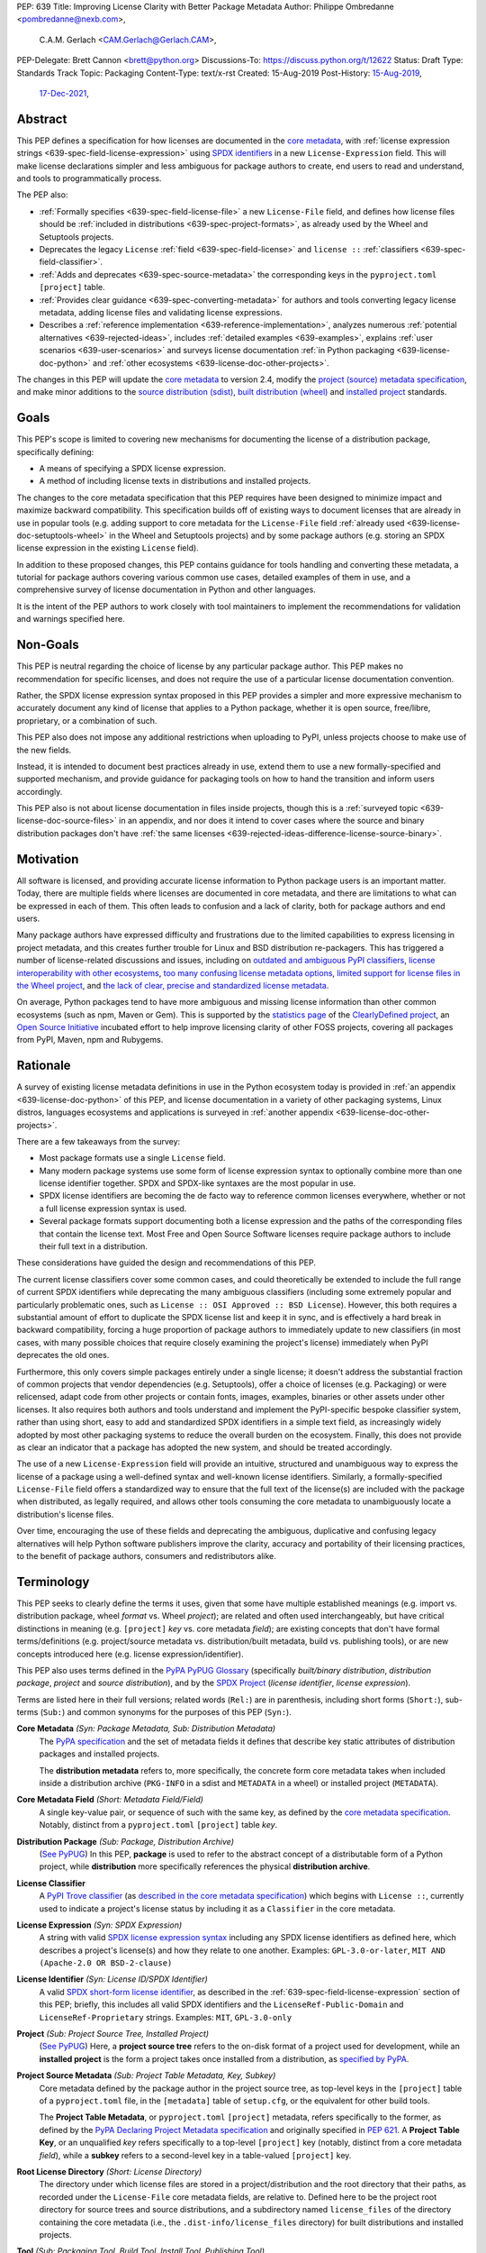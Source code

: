 PEP: 639
Title: Improving License Clarity with Better Package Metadata
Author: Philippe Ombredanne <pombredanne@nexb.com>,
        C.A.M. Gerlach <CAM.Gerlach@Gerlach.CAM>,
PEP-Delegate: Brett Cannon <brett@python.org>
Discussions-To: https://discuss.python.org/t/12622
Status: Draft
Type: Standards Track
Topic: Packaging
Content-Type: text/x-rst
Created: 15-Aug-2019
Post-History: `15-Aug-2019 <https://discuss.python.org/t/2154>`__,
              `17-Dec-2021 <https://discuss.python.org/t/12622>`__,


.. _639-abstract:

Abstract
========

This PEP defines a specification for how licenses are documented in the
`core metadata <coremetadataspec_>`__, with
:ref:`license expression strings <639-spec-field-license-expression>` using
`SPDX identifiers <spdxid_>`__ in a new ``License-Expression`` field.
This will make license declarations simpler and less ambiguous for
package authors to create, end users to read and understand, and
tools to programmatically process.

The PEP also:

- :ref:`Formally specifies <639-spec-field-license-file>`
  a new ``License-File`` field, and defines how license files should be
  :ref:`included in distributions <639-spec-project-formats>`,
  as already used by the Wheel and Setuptools projects.

- Deprecates the legacy ``License`` :ref:`field <639-spec-field-license>`
  and ``license ::`` :ref:`classifiers <639-spec-field-classifier>`.

- :ref:`Adds and deprecates <639-spec-source-metadata>` the corresponding keys
  in the ``pyproject.toml`` ``[project]`` table.

- :ref:`Provides clear guidance <639-spec-converting-metadata>` for authors and
  tools converting legacy license metadata, adding license files and
  validating license expressions.

- Describes a :ref:`reference implementation <639-reference-implementation>`,
  analyzes numerous :ref:`potential alternatives <639-rejected-ideas>`,
  includes :ref:`detailed examples <639-examples>`,
  explains :ref:`user scenarios <639-user-scenarios>` and
  surveys license documentation
  :ref:`in Python packaging <639-license-doc-python>` and
  :ref:`other ecosystems <639-license-doc-other-projects>`.

The changes in this PEP will update the
`core metadata <coremetadataspec_>`__ to version 2.4, modify the
`project (source) metadata specification <pep621spec_>`__,
and make minor additions to the `source distribution (sdist) <sdistspec_>`__,
`built distribution (wheel) <wheelspec_>`__ and
`installed project <installedspec_>`__ standards.


.. _639-goals:

Goals
=====

This PEP's scope is limited to covering new mechanisms for documenting
the license of a distribution package, specifically defining:

- A means of specifying a SPDX license expression.
- A method of including license texts in distributions and installed projects.

The changes to the core metadata specification that this PEP requires have been
designed to minimize impact and maximize backward compatibility.
This specification builds off of existing ways to document licenses that are
already in use in popular tools (e.g. adding support to core metadata for the
``License-File`` field :ref:`already used <639-license-doc-setuptools-wheel>`
in the Wheel and Setuptools projects) and by some package authors
(e.g. storing an SPDX license expression in the existing ``License`` field).

In addition to these proposed changes, this PEP contains guidance for tools
handling and converting these metadata, a tutorial for package authors
covering various common use cases, detailed examples of them in use,
and a comprehensive survey of license documentation in Python and other
languages.

It is the intent of the PEP authors to work closely with tool maintainers to
implement the recommendations for validation and warnings specified here.


.. _639-non-goals:

Non-Goals
=========

This PEP is neutral regarding the choice of license by any particular
package author. This PEP makes no recommendation for specific licenses,
and does not require the use of a particular license documentation convention.

Rather, the SPDX license expression syntax proposed in this PEP provides a
simpler and more expressive mechanism to accurately document any kind of
license that applies to a Python package, whether it is open source,
free/libre, proprietary, or a combination of such.

This PEP also does not impose any additional restrictions when uploading to
PyPI, unless projects choose to make use of the new fields.

Instead, it is intended to document best practices already in use, extend them
to use a new formally-specified and supported mechanism, and provide guidance
for packaging tools on how to hand the transition and inform users accordingly.

This PEP also is not about license documentation in files inside projects,
though this is a :ref:`surveyed topic <639-license-doc-source-files>`
in an appendix, and nor does it intend to cover cases where the source and
binary distribution packages don't have :ref:`the same licenses
<639-rejected-ideas-difference-license-source-binary>`.


.. _639-motivation:

Motivation
==========

All software is licensed, and providing accurate license information to Python
package users is an important matter. Today, there are multiple fields where
licenses are documented in core metadata, and there are limitations to what
can be expressed in each of them. This often leads to confusion and a lack of
clarity, both for package authors and end users.

Many package authors have expressed difficulty and frustrations due to the
limited capabilities to express licensing in project metadata, and this
creates further trouble for Linux and BSD distribution re-packagers.
This has triggered a number of license-related discussions and issues,
including on `outdated and ambiguous PyPI classifiers <classifierissue_>`__,
`license interoperability with other ecosystems <interopissue_>`__,
`too many confusing license metadata options <packagingissue_>`__,
`limited support for license files in the Wheel project <wheelfiles_>`__, and
`the lack of clear, precise and standardized license metadata <pepissue_>`__.

On average, Python packages tend to have more ambiguous and missing license
information than other common ecosystems (such as npm, Maven or
Gem). This is supported by the `statistics page <cdstats_>`__ of the
`ClearlyDefined project <clearlydefined_>`__, an
`Open Source Initiative <osi_>`__ incubated effort to help
improve licensing clarity of other FOSS projects, covering all packages
from PyPI, Maven, npm and Rubygems.


.. _639-rationale:

Rationale
=========

A survey of existing license metadata definitions in use in the Python
ecosystem today is provided in
:ref:`an appendix <639-license-doc-python>` of this PEP,
and license documentation in a variety of other packaging systems,
Linux distros, languages ecosystems and applications is surveyed in
:ref:`another appendix <639-license-doc-other-projects>`.

There are a few takeaways from the survey:

- Most package formats use a single ``License`` field.

- Many modern package systems use some form of license expression syntax to
  optionally combine more than one license identifier together.
  SPDX and SPDX-like syntaxes are the most popular in use.

- SPDX license identifiers are becoming the de facto way to reference common
  licenses everywhere, whether or not a full license expression syntax is used.

- Several package formats support documenting both a license expression and the
  paths of the corresponding files that contain the license text. Most Free and
  Open Source Software licenses require package authors to include their full
  text in a distribution.

These considerations have guided the design and recommendations of this PEP.

The current license classifiers cover some common cases, and could
theoretically be extended to include the full range of current SPDX
identifiers while deprecating the many ambiguous classifiers (including some
extremely popular and particularly problematic ones, such as
``License :: OSI Approved :: BSD License``). However, this both requires a
substantial amount of effort to duplicate the SPDX license list and keep
it in sync, and is effectively a hard break in backward compatibility,
forcing a huge proportion of package authors to immediately update to new
classifiers (in most cases, with many possible choices that require closely
examining the project's license) immediately when PyPI deprecates the old ones.

Furthermore, this only covers simple packages entirely under a single license;
it doesn't address the substantial fraction of common projects that vendor
dependencies (e.g. Setuptools), offer a choice of licenses (e.g. Packaging)
or were relicensed, adapt code from other projects or contain fonts, images,
examples, binaries or other assets under other licenses. It also requires
both authors and tools understand and implement the PyPI-specific bespoke
classifier system, rather than using short, easy to add and standardized
SPDX identifiers in a simple text field, as increasingly widely adopted by
most other packaging systems to reduce the overall burden on the ecosystem.
Finally, this does not provide as clear an indicator that a package
has adopted the new system, and should be treated accordingly.

The use of a new ``License-Expression`` field will provide an intuitive,
structured and unambiguous way to express the license of a
package using a well-defined syntax and well-known license identifiers.
Similarly, a formally-specified ``License-File`` field offers a standardized
way to ensure that the full text of the license(s) are included with the
package when distributed, as legally required, and allows other tools consuming
the core metadata to unambiguously locate a distribution's license files.

Over time, encouraging the use of these fields and deprecating the ambiguous,
duplicative and confusing legacy alternatives will help Python software
publishers improve the clarity, accuracy and portability of their licensing
practices, to the benefit of package authors, consumers and redistributors
alike.


.. _639-terminology:

Terminology
===========

This PEP seeks to clearly define the terms it uses, given that some have
multiple established meanings (e.g. import vs. distribution package,
wheel *format* vs. Wheel *project*); are related and often used
interchangeably, but have critical distinctions in meaning
(e.g. ``[project]`` *key* vs. core metadata *field*); are existing concepts
that don't have formal terms/definitions (e.g. project/source metadata vs.
distribution/built metadata, build vs. publishing tools), or are new concepts
introduced here (e.g. license expression/identifier).

This PEP also uses terms defined in the
`PyPA PyPUG Glossary <pypugglossary_>`__
(specifically *built/binary distribution*, *distribution package*,
*project* and *source distribution*), and by the `SPDX Project <spdx_>`__
(*license identifier*, *license expression*).

Terms are listed here in their full versions;
related words (``Rel:``) are in parenthesis,
including short forms (``Short:``), sub-terms (``Sub:``) and common synonyms
for the purposes of this PEP (``Syn:``).

**Core Metadata** *(Syn: Package Metadata, Sub: Distribution Metadata)*
  The `PyPA specification <coremetadataspec_>`__ and the set of metadata fields
  it defines that describe key static attributes of distribution packages
  and installed projects.

  The **distribution metadata** refers to, more specifically, the concrete form
  core metadata takes when included inside a distribution archive
  (``PKG-INFO`` in a sdist and ``METADATA`` in a wheel) or installed project
  (``METADATA``).

**Core Metadata Field** *(Short: Metadata Field/Field)*
  A single key-value pair, or sequence of such with the same key, as defined
  by the `core metadata specification <coremetadataspec_>`__.
  Notably, distinct from a ``pyproject.toml`` ``[project]`` table *key*.

**Distribution Package** *(Sub: Package, Distribution Archive)*
  (`See PyPUG <pypugdistributionpackage_>`__)
  In this PEP, **package** is used to refer to the abstract concept of a
  distributable form of a Python project, while **distribution** more
  specifically references the physical **distribution archive**.

**License Classifier**
  A `PyPI Trove classifier <classifiers_>`__
  (as `described in the core metadata specification
  <coremetadataclassifiers_>`__)
  which begins with ``License ::``, currently used to indicate
  a project's license status by including it as a ``Classifier``
  in the core metadata.

**License Expression** *(Syn: SPDX Expression)*
  A string with valid `SPDX license expression syntax <spdxpression_>`__
  including any SPDX license identifiers as defined here, which describes
  a project's license(s) and how they relate to one another. Examples:
  ``GPL-3.0-or-later``, ``MIT AND (Apache-2.0 OR BSD-2-clause)``

**License Identifier** *(Syn: License ID/SPDX Identifier)*
  A valid `SPDX short-form license identifier <spdxid_>`__, as described in the
  :ref:`639-spec-field-license-expression` section of this PEP; briefly,
  this includes all valid SPDX identifiers and the ``LicenseRef-Public-Domain``
  and ``LicenseRef-Proprietary`` strings. Examples: ``MIT``, ``GPL-3.0-only``

**Project** *(Sub: Project Source Tree, Installed Project)*
  (`See PyPUG <pypugproject_>`__)
  Here, a **project source tree** refers to the on-disk format of
  a project used for development, while an **installed project** is the form a
  project takes once installed from a distribution, as
  `specified by PyPA <installedspec_>`__.

**Project Source Metadata** *(Sub: Project Table Metadata, Key, Subkey)*
  Core metadata defined by the package author in the project source tree,
  as top-level keys in the ``[project]`` table of a ``pyproject.toml`` file,
  in the ``[metadata]`` table of ``setup.cfg``, or the equivalent for other
  build tools.

  The **Project Table Metadata**, or ``pyproject.toml`` ``[project]`` metadata,
  refers specifically to the former, as defined by the
  `PyPA Declaring Project Metadata specification <pep621spec_>`__
  and originally specified in :pep:`621`.
  A **Project Table Key**, or an unqualified *key* refers specifically to
  a top-level ``[project]`` key
  (notably, distinct from a core metadata *field*),
  while a **subkey** refers to a second-level key in a table-valued
  ``[project]`` key.

**Root License Directory** *(Short: License Directory)*
  The directory under which license files are stored in a project/distribution
  and the root directory that their paths, as recorded under the
  ``License-File`` core metadata fields, are relative to.
  Defined here to be the project root directory for source trees and source
  distributions, and a subdirectory named  ``license_files`` of the directory
  containing the core metadata (i.e., the ``.dist-info/license_files``
  directory) for built distributions and installed projects.

**Tool** *(Sub: Packaging Tool, Build Tool, Install Tool, Publishing Tool)*
  A program, script or service executed by the user or automatically that
  seeks to conform to the specification defined in this PEP.

  A **packaging tool** refers to a tool used to build, publish,
  install, or otherwise directly interact with Python packages.

  A **build tool** is a packaging tool used to generate a source or built
  distribution from a project source tree or sdist, when directly invoked
  as such (as opposed to by end-user-facing install tools).
  Examples: Wheel project, :pep:`517` backends via ``build`` or other
  package-developer-facing frontends, calling ``setup.py`` directly.

  An **install tool** is a packaging tool used to install a source or built
  distribution in a target environment. Examples include the PyPA pip and
  ``installer`` projects.

  A **publishing tool** is a packaging tool used to upload distribution
  archives to a package index, such as Twine for PyPI.

**Wheel** *(Short: wheel, Rel: wheel format, Wheel project)*
  Here, **wheel**, the standard built distribution format introduced in
  :pep:`427` and `specified by the PyPA <wheelspec_>`__, will be referred to in
  lowercase, while the `Wheel project <wheelproject_>`__, its reference
  implementation, will be referred to as such with **Wheel** in Title Case.


.. _639-specification:

Specification
=============

The changes necessary to implement the improved license handling outlined in
this PEP include those in both
:ref:`distribution package metadata <639-spec-core-metadata>`,
as defined in the `core metadata specification <coremetadataspec_>`__, and
:ref:`author-provided project source metadata <639-spec-source-metadata>`,
as defined in the `project source metadata specification <_pep621spec>`__
(and originally introduced in :pep:`621`).

Further, :ref:`minor additions <639-spec-project-formats>` to the
source distribution (sdist), built distribution (wheel) and installed project
specifications will help document and clarify the already allowed,
now formally standardized behavior in these respects.
Finally, :ref:`guidance is established <639-spec-converting-metadata>`
for tools handling and converting legacy license metadata to license
expressions, to ensure the results are consistent, correct and unambiguous.

Note that the guidance on errors and warnings is for tools' default behavior;
they MAY operate more strictly if users explicitly configure them to do so,
such as by a CLI flag or a configuration option.


.. _639-spec-core-metadata:

Core metadata
-------------

The `PyPA Core Metadata specification <coremetadataspec_>`__ defines the names
and semantics of each of the supported fields in the distribution metadata of
Python distribution packages and installed projects.

This PEP :ref:`adds <639-spec-field-license-expression>` the
``License-Expression`` field,
:ref:`adds <639-spec-field-license-file>` the ``License-File`` field,
:ref:`deprecates <639-spec-field-license>` the ``License`` field,
and :ref:`deprecates <639-spec-field-classifier>` the license classifiers
in the ``Classifier`` field.

The error and warning guidance in this section applies to build and
publishing tools; end-user-facing install tools MAY be more lenient than
mentioned here when encountering malformed metadata
that does not conform to this specification.

As it adds new fields, this PEP updates the core metadata to version 2.4.


.. _639-spec-field-license-expression:

Add ``License-Expression`` field
''''''''''''''''''''''''''''''''

The ``License-Expression`` optional field is specified to contain a text string
that is a valid SPDX license expression, as defined herein.

Publishing tools SHOULD issue an informational warning if this field is
missing, and MAY raise an error. Build tools MAY issue a similar warning,
but MUST NOT raise an error.

.. _639-license-expression-definition:

A license expression is a string using the SPDX license expression syntax as
documented in the `SPDX specification <spdxpression_>`__, either
Version 2.2 or a later compatible version.

When used in the ``License-Expression`` field and as a specialization of
the SPDX license expression definition, a license expression can use the
following license identifiers:

- Any SPDX-listed license short-form identifiers that are published in the
  `SPDX License List <spdxlist_>`__, version 3.17 or any later compatible
  version. Note that the SPDX working group never removes any license
  identifiers; instead, they may choose to mark an identifier as "deprecated".

- The ``LicenseRef-Public-Domain`` and ``LicenseRef-Proprietary`` strings, to
  identify licenses that are not included in the SPDX license list.

When processing the ``License-Expression`` field to determine if it contains
a valid license expression, build and publishing tools:

- SHOULD halt execution and raise an error if:

  - The field does not contain a valid license expression

  - One or more license identifiers are not valid
    (as :ref:`defined above <639-license-expression-definition>`)

- SHOULD report an informational warning, and publishing tools MAY raise an
  error, if one or more license identifiers have been marked as deprecated in
  the `SPDX License List <spdxlist_>`__.

- MUST store a case-normalized version of the ``License-Expression`` field
  using the reference case for each SPDX license identifier and
  uppercase for the ``AND``, ``OR`` and ``WITH`` keywords.

- SHOULD report an informational warning, and MAY raise an error if
  the normalization process results in changes to the
  ``License-Expression`` field contents.

For all newly-upload distributions that include a
``License-Expression`` field, the `Python Package Index (PyPI) <pypi_>`__ MUST
validate that it contains a valid, case-normalized license expression with
valid identifiers (as defined here) and MUST reject uploads that do not.
PyPI MAY reject an upload for using a deprecated license identifier,
so long as it was deprecated as of the above-mentioned SPDX License List
version.


.. _639-spec-field-license-file:

Add ``License-File`` field
''''''''''''''''''''''''''

Each instance of the ``License-File`` optional field is specified to contain
the string representation of the path in the project source tree, relative to
the project root directory, of a license-related file.
It is a multi-use field that may appear zero or
more times, each instance listing the path to one such file. Files specified
under this field could include license text, author/attribution information,
or other legal notices that need to be distributed with the package.

As :ref:`specified by this PEP <639-spec-project-formats>`, its value
is also that file's path relative to the root license directory in both
installed projects and the standardized distribution package types.
In other legacy, non-standard or new distribution package formats and
mechanisms of accessing and storing core metadata, the value MAY correspond
to the license file path relative to a format-defined root license directory.
Alternatively, it MAY be treated as a unique abstract key to access the
license file contents by another means, as specified by the format.

If a ``License-File`` is listed in a source or built distribution's core
metadata, that file MUST be included in the distribution at the specified path
relative to the root license directory, and MUST be installed with the
distribution at that same relative path.

The specified relative path MUST be consistent between project source trees,
source distributions (sdists), built distributions (wheels) and installed
projects. Therefore, inside the root license directory, packaging tools
MUST reproduce the directory structure under which the
source license files are located relative to the project root.

Path delimiters MUST be the forward slash character (``/``),
and parent directory indicators (``..``) MUST NOT be used.
License file content MUST be UTF-8 encoded text.

Build tools MAY and publishing tools SHOULD produce an informative warning
if a built distribution's metadata contains no ``License-File`` entries,
and publishing tools MAY but build tools MUST NOT raise an error.

For all newly-uploaded distribution packages that include one or more
``License-File`` fields and declare a ``Metadata-Version`` of ``2.4`` or
higher, PyPI SHOULD validate that the specified files are present in all
uploaded distributions, and MUST reject uploads that do not validate.


.. _639-spec-field-license:

Deprecate ``License`` field
'''''''''''''''''''''''''''

The legacy unstructured-text ``License`` field is deprecated and replaced by
the new ``License-Expression`` field. Build and publishing tools MUST raise
an error if both these fields are present and their values are not identical,
including capitalization and excluding leading and trailing whitespace.

If only the ``License`` field is present, such tools SHOULD issue a warning
informing users it is deprecated and recommending ``License-Expression``
instead.

For all newly-uploaded distributions that include a
``License-Expression`` field, the `Python Package Index (PyPI) <pypi_>`__ MUST
reject any that specify a ``License`` field and the text of which is not
identical to that of ``License-Expression``, as defined in this section.

Along with license classifiers, the ``License`` field may be removed from a
new version of the specification in a future PEP.


.. _639-spec-field-classifier:

Deprecate license classifiers
'''''''''''''''''''''''''''''

Using license `classifiers <classifiers_>`__ in the ``Classifier`` field
(`described in the core metadata specification <coremetadataclassifiers_>`__)
is deprecated and replaced by the more precise ``License-Expression`` field.

If the ``License-Expression`` field is present, build tools SHOULD and
publishing tools MUST raise an error if one or more license classifiers
is included in a ``Classifier`` field, and MUST NOT add
such classifiers themselves.

Otherwise, if this field contains a license classifier, build tools MAY
and publishing tools SHOULD issue a warning informing users such classifiers
are deprecated, and recommending ``License-Expression`` instead.
For compatibility with existing publishing and installation processes,
the presence of license classifiers SHOULD NOT raise an error unless
``License-Expression`` is also provided.

For all newly-uploaded distributions that include a
``License-Expression`` field, the `Python Package Index (PyPI) <pypi_>`__ MUST
reject any that also specify any license classifiers.

New license classifiers MUST NOT be `added to PyPI <classifiersrepo_>`__;
users needing them SHOULD use the ``License-Expression`` field instead.
Along with the ``License`` field, license classifiers may be removed from a
new version of the specification in a future PEP.


.. _639-spec-source-metadata:

Project source metadata
-----------------------

As originally introduced in :pep:`621`, the
`PyPA Declaring Project Metadata specification <pep621spec_>`__
defines how to declare a project's source
metadata under a ``[project]`` table in the ``pyproject.toml`` file for
build tools to consume and output distribution core metadata.

This PEP :ref:`adds <639-spec-key-license-expression>` the ``license-expression``
key, :ref:`adds <639-spec-key-license-files>` the ``license-files`` key and
:ref:`deprecates <639-spec-key-license>` the ``license`` key.


.. _639-spec-key-license-expression:

Add ``license-expression`` key
''''''''''''''''''''''''''''''

A new ``license-expression`` key is added to the ``[project]`` table,
which has a string value that is a valid SPDX license expression,
as :ref:`defined previously <639-license-expression-definition>`.
Its value maps to the ``License-Expression`` field in the core metadata.

Build tools SHOULD validate the expression as described in the
:ref:`639-spec-field-license-expression` section, outputting
an error or warning as specified. When generating the core metadata, tools
MUST perform case normalization.

If and only if the ``license-expression`` key is listed as ``dynamic``
(and is not specified), tools MAY infer a value for the ``License-Expression``
field if they can do so unambiguously, but MUST follow the provisions in the
:ref:`639-spec-converting-metadata` section.

If the ``license-expression`` key is present and valid (and the ``license``
key is not specified), for purposes of backward compatibility, tools MAY
back-fill the ``License`` core metadata field with the case-normalized value
of the ``license-expression`` key.


.. _639-spec-key-license-files:

Add ``license-files`` key
'''''''''''''''''''''''''

A new ``license-files`` key is added to the ``[project]`` table for specifying
paths in the project source tree relative to ``pyproject.toml`` to file(s)
containing licenses and other legal notices to be distributed with the package.
It corresponds to the ``License-File`` fields in the core metadata.

Its value is a table, which if present MUST contain one of two optional,
mutually exclusive subkeys, ``paths`` and ``globs``; if both are specified,
tools MUST raise an error. Both are arrays of strings; the ``paths`` subkey
contains verbatim file paths, and the ``globs`` subkey valid glob patterns,
which MUST be parsable by the ``glob`` `module <globmodule_>`__ in the
Python standard library.

**Note**: To avoid ambiguity, confusion and (per :pep:`20`, the Zen of Python)
"more than one (obvious) way to do it", allowing a flat array of strings
as the value for the ``license-files`` key has been
:ref:`left out for now <639-license-files-allow-flat-array>`.

Path delimiters MUST be the forward slash character (``/``),
and parent directory indicators (``..``) MUST NOT be used.
Tools MUST assume that license file content is valid UTF-8 encoded text,
and SHOULD validate this and raise an error if it is not.

If the ``paths`` subkey is a non-empty array, build tools:

- MUST treat each value as a verbatim, literal file path, and
  MUST NOT treat them as glob patterns.

- MUST include each listed file in all distribution archives.

- MUST NOT match any additional license files beyond those explicitly
  statically specified by the user under the ``paths`` subkey.

- MUST list each file path under a ``License-File`` field in the core metadata.

- MUST raise an error if one or more paths do not correspond to a valid file
  in the project source that can be copied into the distribution archive.

If the ``globs`` subkey is a non-empty array, build tools:

- MUST treat each value as a glob pattern, and MUST raise an error if the
  pattern contains invalid glob syntax.

- MUST include all files matched by at least one listed pattern in all
  distribution archives.

- MAY exclude files matched by glob patterns that can be unambiguously
  determined to be backup, temporary, hidden, OS-generated or VCS-ignored.

- MUST list each matched file path under a ``License-File`` field in the
  core metadata.

- SHOULD issue a warning and MAY raise an error if no files are matched.

- MAY issue a warning if any individual user-specified pattern
  does not match at least one file.

If the ``license-files`` key is present, and the ``paths`` or ``globs`` subkey
is set to a value of an empty array, then tools MUST NOT include any
license files and MUST NOT raise an error.

.. _639-default-patterns:

If the ``license-files`` key is not present and not explicitly marked as
``dynamic``, tools MUST assume a default value of the following:

.. code-block:: toml

    license-files.globs = ["LICEN[CS]E*", "COPYING*", "NOTICE*", "AUTHORS*"]

In this case, tools MAY issue a warning if no license files are matched,
but MUST NOT raise an error.

If the ``license-files`` key is marked as ``dynamic`` (and not present),
to preserve consistent behavior with current tools and help ensure the packages
they create are legally distributable, build tools SHOULD default to
including at least the license files matching the above patterns, unless the
user has explicitly specified their own.


.. _639-spec-key-license:

Deprecate ``license`` key
'''''''''''''''''''''''''

The ``license`` key in the ``[project]`` table is now deprecated.
It MUST NOT be used or listed as ``dynamic`` if either of the new
``license-expression`` or ``license-files`` keys are defined,
and build tools MUST raise an error if either is the case.

Otherwise, if the ``text`` subkey is present in the ``license`` table, tools
SHOULD issue a warning informing users it is deprecated and recommending the
``license-expression`` key instead.

Likewise, if the ``file`` subkey is present in the ``license`` table, tools
SHOULD issue a warning informing users it is deprecated and recommending
the ``license-files`` key instead. However, if the file is present in the
source, build tools SHOULD still use it to fill the ``License-File`` field
in the core metadata, and if so, MUST include the specified file in any
distribution archives for the project. If the file does not exist at the
specified path, tools SHOULD issue a warning, and MUST NOT fill it in a
``License-File`` field.

For backwards compatibility, to preserve consistent behavior with current tools
and ensure that users do not unknowingly create packages that are not legally
distributable, tools MUST assume the
:ref:`specified default value <639-default-patterns>` for the
``license-files`` key and also include, in addition to the license file
specified under this ``file`` subkey, any license files that match the
specified list of patterns.

The ``license`` key may be removed from a new version of the specification
in a future PEP.


.. _639-spec-project-formats:

License files in project formats
--------------------------------

A few minor additions will be made to the relevant existing specifications
to document, standardize and clarify what is already currently supported,
allowed and implemented behavior, as well as explicitly mention the root
license directory the license files are located in and relative to for
each format, per the :ref:`639-spec-field-license-file` section.

**Project source trees**
  As described in the :ref:`639-spec-source-metadata` section, the
  `Declaring Project Metadata specification <pep621spec_>`__
  will be updated to reflect that license file paths MUST be relative to the
  project root directory; i.e. the directory containing the ``pyproject.toml``
  (or equivalently, other legacy project configuration,
  e.g. ``setup.py``, ``setup.cfg``, etc).

**Source distributions** *(sdists)*
  The `sdist specification <sdistspec_>`__ will be updated to reflect that for
  ``Metadata-Version`` is ``2.4`` or greater, the sdist MUST contain any
  license files specified by ``License-File`` in the ``PKG-INFO`` at their
  respective paths relative to the top-level directory of the sdist
  (containing the ``pyproject.toml`` and the ``PKG-INFO`` core metadata).

**Built distributions** *(wheels)*
  The `wheel specification <wheelspec_>`__ will be updated to reflect that if
  the ``Metadata-Version`` is ``2.4`` or greater and one or more
  ``License-File`` fields is specified, the ``.dist-info`` directory MUST
  contain a ``license_files`` subdirectory which MUST contain the files listed
  in the ``License-File`` fields in the ``METADATA`` file at their respective
  paths relative to the ``license_files`` directory.

**Installed projects**
  The `Recording Installed Projects specification <installedspec_>`__ will be
  updated to reflect that if the ``Metadata-Version`` is ``2.4`` or greater
  and one or more ``License-File`` fields is specified, the ``.dist-info``
  directory MUST contain a ``license_files`` subdirectory which MUST contain
  the files listed in the ``License-File`` fields in the ``METADATA`` file
  at their respective paths relative to the ``license_files`` directory,
  and that any files in this directory MUST be copied from wheels
  by install tools.


.. _639-spec-converting-metadata:

Converting legacy metadata
--------------------------

If the contents of the ``license.text``
``[project]`` table key in ``pyproject.toml``
(or equivalent for tool-specific config formats) is a valid license expression
containing solely known, non-deprecated license identifiers, and
(if the ``[project]`` table is present)
the ``license-expression`` key is listed as ``dynamic``,
build tools MAY use it to fill the ``License-Expression`` field.

Similarly, if the ``classifiers`` ``[project]`` table key (or equivalent
for tool-specific config formats) contains exactly one license classifier
that unambiguously maps to exactly one valid, non-deprecated SPDX license
identifier, tools MAY fill the ``License-Expression`` field with the latter.

If both a ``license.text`` or equivalent value and a single license classifier
are present, the contents of the former, including capitalization
(but excluding leading and trailing whitespace), MUST exactly match the SPDX
license identifier mapped to the license classifier to be considered
unambiguous for the purposes of automatically filling the
``License-Expression`` field.

If tools have filled the ``License-Expression`` field as described here,
they MUST output a prominent, user-visible warning informing package authors
of that fact, including the ``License-Expression`` string they have output,
and recommending that the project source metadata be updated accordingly
with the indicated license expression.

In any other case, tools MUST NOT use the contents of the ``license.text``
key (or equivalent) or license classifiers to fill the
``License-Expression`` field without informing the user and requiring
unambiguous, affirmative user action to select and confirm the desired
``License-Expression`` value before proceeding.


.. _639-spec-mapping-classifiers-identifiers:

Mapping license classifiers to SPDX identifiers
'''''''''''''''''''''''''''''''''''''''''''''''

Most single license classifiers (namely, all those not mentioned below)
map to a single valid SPDX license identifier, allowing tools to insert them
into the ``License-Expression`` field following the
:ref:`specification above <639-spec-converting-metadata>`.

Many legacy license classifiers intend to specify a particular license,
but do not specify the particular version or variant, leading to a
`critical ambiguity <classifierissue_>`__ as to their terms, compatibility
and acceptability. Tools MUST NOT attempt to automatically infer a
``License-Expression`` when one of these classifiers is used, and SHOULD
instead prompt the user to affirmatively select and confirm their intended
license choice.

These classifiers are the following:

- ``License :: OSI Approved :: Academic Free License (AFL)``
- ``License :: OSI Approved :: Apache Software License``
- ``License :: OSI Approved :: Apple Public Source License``
- ``License :: OSI Approved :: Artistic License``
- ``License :: OSI Approved :: BSD License``
- ``License :: OSI Approved :: GNU Affero General Public License v3``
- ``License :: OSI Approved :: GNU Free Documentation License (FDL)``
- ``License :: OSI Approved :: GNU General Public License (GPL)``
- ``License :: OSI Approved :: GNU General Public License v2 (GPLv2)``
- ``License :: OSI Approved :: GNU General Public License v3 (GPLv3)``
- ``License :: OSI Approved :: GNU Lesser General Public License v2 (LGPLv2)``
- ``License :: OSI Approved :: GNU Lesser General Public License v2 or later (LGPLv2+)``
- ``License :: OSI Approved :: GNU Lesser General Public License v3 (LGPLv3)``
- ``License :: OSI Approved :: GNU Library or Lesser General Public License (LGPL)``

A comprehensive mapping of these classifiers to their possible specific
identifiers was `assembled by Dustin Ingram <badclassifiers_>`__, which tools
MAY use as a reference for the identifier selection options to offer users
when prompting the user to explicitly select the license identifier
they intended for their project.

**Note**: Several additional classifiers, namely the "or later" variants of
the AGPLv3, GPLv2, GPLv3 and LGPLv3, are also listed in the aforementioned
mapping, but as they were merely proposed for textual harmonization and
still unambiguously map to their respective licenses,
they were not included here; LGPLv2 is, however, as it could ambiguously
refer to either the distinct v2.0 or v2.1 variants of that license.

In addition, for the various special cases, the following mappings are
considered canonical and normative for the purposes of this specification:

- Classifier ``License :: Public Domain`` MAY be mapped to the generic
  ``License-Expression: LicenseRef-Public-Domain``.
  If tools do so, they SHOULD issue an informational warning encouraging
  the use of more explicit and legally portable license identifiers,
  such as those for the `CC0 1.0 license <cc0_>`__ (``CC0-1.0``),
  the `Unlicense <unlicense_>`__ (``Unlicense``),
  or the `MIT license <mitlicense_>`__ (``MIT``),
  since the meaning associated with the term "public domain" is thoroughly
  dependent on the specific legal jurisdiction involved,
  some of which lack the concept entirely.
  Alternatively, tools MAY choose to treat these classifiers as ambiguous and
  require user confirmation to fill ``License-Expression`` in these cases.

- The generic and sometimes ambiguous classifiers
  ``License :: Free For Educational Use``,
  ``License :: Free For Home Use``,
  ``License :: Free for non-commercial use``,
  ``License :: Freely Distributable``,
  ``License :: Free To Use But Restricted``,
  ``License :: Freeware``, and
  ``License :: Other/Proprietary License`` MAY be mapped to the generic
  ``License-Expression: LicenseRef-Proprietary``,
  but tools MUST issue a prominent, informative warning if they do so.
  Alternatively, tools MAY choose to treat these classifiers as ambiguous and
  require user confirmation to fill ``License-Expression`` in these cases.

- The generic and ambiguous classifiers ``License :: OSI Approved`` and
  ``License :: DFSG approved`` do not map to any license expression,
  and thus tools MUST treat them as ambiguous and require user intervention
  to fill ``License-Expression``.

- The classifiers ``License :: GUST Font License 1.0`` and
  ``License :: GUST Font License 2006-09-30`` have no mapping to SPDX license
  identifiers and no PyPI package uses them, as of the writing of this PEP.
  Therefore, tools MUST treat them as ambiguous when attempting to fill
  ``License-Expression``.

When multiple license classifiers are used, their relationship is ambiguous,
and it is typically not possible to determine if all the licenses apply or if
there is a choice that is possible among the licenses. In this case, tools
MUST NOT automatically infer a license expression, and SHOULD suggest that the
package author construct one which expresses their intent.


.. _639-backwards-compatibility:

Backwards Compatibility
=======================

Adding a new, dedicated ``License-Expression`` core metadata field and
``license-expression`` key to the ``pyproject.toml`` ``[project]`` table
unambiguously signals support for the specification in this PEP.
This avoids the risk of new tooling
misinterpreting a license expression as a free-form license description
or vice versa, and raises an error if and only if the user affirmatively
upgrades to the latest metadata version and adds the new field/key.

The legacy ``License`` core metadata field and ``license`` project source
metadata key will be deprecated along with the license classifiers,
retaining backwards compatibility while gently preparing users for their
future removal. Such a removal would follow a suitable transition period, and
be left to a future PEP and a new version of the core metadata specification.

Formally specifying the new ``License-File`` core metadata field and the
inclusion of the listed files in the distribution merely codifies and
refines the existing practices in popular packaging tools, including the Wheel
and Setuptools projects, and is designed to be largely backwards-compatible
with their existing use of that field. Likewise, the new ``license-files``
key in the ``[project]`` table of ``pyproject.toml``
standardizes statically specifying the files to include,
as well as the default behavior, and allows other tools to make use of them,
while only having an effect once users and tools expressly adopt it.

Due to requiring license files not be flattened into ``.dist-info`` and
specifying that they should be placed in a dedicated ``license_files`` subdir,
wheels produced following this change will have differently-located
licenses relative to those produced via the previous unspecified,
installer-specific behavior, but as until this PEP there was no way of
discovering these files or accessing them programmatically, and this will
be further discriminated by a new metadata version, there aren't any foreseen
mechanism for this to pose a practical issue.

Furthermore, this resolves existing compatibility issues with the current
ad hoc behavior, namely license files being silently clobbered if they have
the same names as others at different paths, unknowingly rendering the wheel
undistributable, and conflicting with the names of other metadata files in
the same directory. Formally specifying otherwise would in fact block full
forward compatibility with additional standard or installer-specified files
and directories added to ``.dist-info``, as they too could conflict with
the names of existing licenses.

While minor additions will be made to the source distribution (sdist),
built distribution (wheel) and installed project specifications, all of these
are merely documenting, clarifying and formally specifying behaviors explicitly
allowed under their current respective specifications, and already implemented
in practice, and gating them behind the explicit presence of both the new
metadata versions and the new fields. In particular, sdists may contain
arbitrary files following the project source tree layout, and formally
mentioning that these must include the license files listed in the metadata
merely documents and codifies existing Setuptools practice. Likewise, arbitrary
installer-specific files are allowed in the ``.dist-info`` directory of wheels
and copied to installed projects, and again this PEP just formally clarifies
and standardizes what is already being done.

Finally, while this PEP does propose PyPI implement validation of the new
``License-Expression`` and ``License-File`` fields, this has no effect on
existing packages, nor any effect on any new distributions uploaded unless they
explicitly choose to opt in to using these new fields while not
following the requirements in the specification. Therefore, this does not have
a backward compatibility impact, and in fact ensures forward compatibility with
any future changes by ensuring all distributions uploaded to PyPI with the new
fields are valid and conform to the specification.


.. _639-security-implications:

Security Implications
=====================

This PEP has no foreseen security implications: the ``License-Expression``
field is a plain string and the ``License-File`` fields are file paths.
Neither introduces any known new security concerns.


.. _639-how-to-teach-this:

How to Teach This
=================

The simple cases are simple: a single license identifier is a valid license
expression, and a large majority of packages use a single license.

The plan to teach users of packaging tools how to express their package's
license with a valid license expression is to have tools issue informative
messages when they detect invalid license expressions, or when the deprecated
``License`` field or license classifiers are used.

An immediate, descriptive error message if an invalid ``License-Expression``
is used will help users understand they need to use SPDX identifiers in
this field, and catch them if they make a mistake.
For authors still using the now-deprecated, less precise and more redundant
``License`` field or license classifiers, packaging tools will warn
them and inform them of the modern replacement, ``License-Expression``.
Finally, for users who may have forgotten or not be aware they need to do so,
publishing tools will gently guide them toward including ``license-expression``
and ``license-files`` in their project source metadata.

Tools may also help with the conversion and suggest a license expression in
many, if not most common cases:

- The section :ref:`639-spec-mapping-classifiers-identifiers` provides
  tool authors with guidelines on how to suggest a license expression produced
  from legacy classifiers.

- Tools may also be able to infer and suggest how to update an existing
  ``License`` value and convert that to a ``License-Expression``.
  For instance, a tool may suggest converting from a ``License`` field with
  ``Apache2`` (which is not a valid license expression as defined in this PEP)
  to a ``License-Expression`` field with ``Apache-2.0`` (which is a valid
  license expression using an SPDX license identifier).


.. _639-reference-implementation:

Reference Implementation
========================

Tools will need to support parsing and validating license expressions in the
``License-Expression`` field.

The `license-expression library <licenseexplib_>`__ is a reference Python
implementation that handles license expressions including parsing,
formatting and validation, using flexible lists of license symbols
(including SPDX license IDs and any extra identifiers included here).
It is licensed under Apache-2.0 and is already used in several projects,
including the `SPDX Python Tools <spdxpy_>`__,
the `ScanCode toolkit <scancodetk_>`__
and the Free Software Foundation Europe (FSFE) `REUSE project <reuse_>`__.


.. _639-rejected-ideas:

Rejected Ideas
==============

Core metadata fields
--------------------

Potential alternatives to the structure, content and deprecation of the
core metadata fields specified in this PEP.


Re-use the ``License`` field
''''''''''''''''''''''''''''

Following `initial discussion <reusediscussion_>`__, earlier versions of this
PEP proposed re-using the existing ``License`` field, which tools would
attempt to parse as a SPDX license expression with a fallback to free text.
Initially, this would merely cause a warning (or even pass silently),
but would eventually be treated as an error by modern tooling.

This offered the potential benefit of greater backwards-compatibility,
easing the community into using SPDX license expressions while taking advantage
of packages that already have them (either intentionally or coincidentally),
and avoided adding yet another license-related field.

However, following substantial discussion, consensus was reached that a
dedicated ``License-Expression`` field was the preferred overall approach.
The presence of this field is an unambiguous signal that a package
intends it to be interpreted as a valid SPDX identifier, without the need
for complex and potentially erroneous heuristics, and allows tools to
easily and unambiguously detect invalid content.

This avoids both false positive (``License`` values that a package author
didn't explicitly intend as an explicit SPDX identifier, but that happen
to validate as one), and false negatives (expressions the author intended
to be valid SPDX, but due to a typo or mistake are not), which are otherwise
not clearly distinguishable from true positives and negatives, an ambiguity
at odds with the goals of this PEP.

Furthermore, it allows both the existing ``License`` field and
the license classifiers to be more easily deprecated,
with tools able to cleanly distinguish between packages intending to
affirmatively conform to the updated specification in this PEP or not,
and adapt their behavior (warnings, errors, etc) accordingly.
Otherwise, tools would either have to allow duplicative and potentially
conflicting ``License`` fields and classifiers, or warn/error on the
substantial number of existing packages that have SPDX identifiers as the
value for the ``License`` field, intentionally or otherwise (e.g. ``MIT``).

Finally, it avoids changing the behavior of an existing metadata field,
and avoids tools having to guess the ``Metadata-Version`` and field behavior
based on its value rather than merely its presence.

While this would mean the subset of existing distributions containing
``License`` fields valid as SPDX license expressions wouldn't automatically be
recognized as such, this only requires appending a few characters to the key
name in the project's source metadata, and this PEP provides extensive
guidance on how this can be done automatically by tooling.

Given all this, it was decided to proceed with defining a new,
purpose-created field, ``License-Expression``.


Re-Use the ``License`` field with a value prefix
''''''''''''''''''''''''''''''''''''''''''''''''

As an alternative to the previous, prefixing SPDX license expressions with,
e.g. ``spdx:`` was suggested to reduce the ambiguity inherent in re-using
the ``License`` field. However, this effectively amounted to creating
a field within a field, and doesn't address all the downsides of
keeping the ``License`` field. Namely, it still changes the behavior of an
existing metadata field, requires tools to parse its value
to determine how to handle its content, and makes the specification and
deprecation process more complex and less clean.

Yet, it still shares a same main potential downside as just creating a new
field: projects currently using valid SPDX identifiers in the ``License``
field, intentionally or not, won't be automatically recognized, and requires
about the same amount of effort to fix, namely changing a line in the
project's source metadata. Therefore, it was rejected in favor of a new field.


Don't make ``License-Expression`` mutually exclusive
''''''''''''''''''''''''''''''''''''''''''''''''''''

For backwards compatibility, the ``License`` field and/or the license
classifiers could still be allowed together with the new
``License-Expression`` field, presumably with a warning. However, this
could easily lead to inconsistent, and at the very least duplicative
license metadata in no less than *three* different fields, which is
squarely contrary to the goals of this PEP of making the licensing story
simpler and unambiguous. Therefore, and in concert with clear community
consensus otherwise, this idea was soundly rejected.


Don't deprecate existing ``License`` field and classifiers
''''''''''''''''''''''''''''''''''''''''''''''''''''''''''

Several community members were initially concerned that deprecating the
existing ``License`` field and classifiers would result in
excessive churn for existing package authors and raise the barrier to
entry for new ones, particularly everyday Python developers seeking to
package and publish their personal projects without necessarily caring
too much about the legal technicalities or being a "license lawyer".
Indeed, every deprecation comes with some non-zero short-term cost,
and should be carefully considered relative to the overall long-term
net benefit. And at the minimum, this change shouldn't make it more
difficult for the average Python developer to share their work under
a license of their choice, and ideally improve the situation.

Following many rounds of proposals, discussion and refinement,
the general consensus was clearly in favor of deprecating the legacy
means of specifying a license, in favor of "one obvious way to do it",
to improve the currently complex and fragmented story around license
documentation. Not doing so would leave three different un-deprecated ways of
specifying a license for a package, two of them ambiguous, less than
clear/obvious how to use, inconsistently documented and out of date.
This is more complex for all tools in the ecosystem to support
indefinitely (rather than simply installers supporting older packages
implementing previous frozen metadata versions), resulting in a non-trivial
and unbounded maintenance cost.

Furthermore, it leads to a more complex and confusing landscape for users with
three similar but distinct options to choose from, particularly with older
documentation, answers and articles floating around suggesting different ones.
Of the three, ``License-Expression`` is the simplest and clearest to use
correctly; users just paste in their desired license identifier, or select it
via a tool, and they're done; no need to learn about Trove classifiers and
dig through the list to figure out which one(s) apply (and be confused
by many ambiguous options), or figure out on their own what should go
in the ``license`` key (anything from nothing, to the license text,
to a free-form description, to the same SPDX identifier they would be
entering in the ``license-expression`` key anyway, assuming they can
easily find documentation at all about it). In fact, this can be
made even easier thanks to the new field. For example, GitHub's popular
`ChooseALicense.com <choosealicense_>`__ links to how to add SPDX license
identifiers to the project source metadata of various languages that support
them right in the sidebar of every license page; the SPDX support in this
PEP enables adding Python to that list.

For current package maintainers who have specified a ``License`` or license
classifiers, this PEP only recommends warnings and prohibits errors for
all but publishing tools, which are allowed to error if their intended
distribution platform(s) so requires. Once maintainers are ready to
upgrade, for those already using SPDX license expressions (accidentally or not)
this only requires appending a few characters to the key name in the
project's source metadata, and for those with license classifiers that
map to a single unambiguous license, or another defined case (public domain,
proprietary), they merely need to drop the classifier and paste in the
corresponding license identifier. This PEP provides extensive guidance and
examples, as will other resources, as well as explicit instructions for
automated tooling to take care of this with no human changes needed.
More complex cases where license metadata is currently specified may
need a bit of human intervention, but in most cases tools will be able
to provide a list of options following the mappings in this PEP, and
these are typically the projects most likely to be constrained by the
limitations of the existing license metadata, and thus most benefited
by the new fields in this PEP.

Finally, for unmaintained packages, those using tools supporting older
metadata versions, or those who choose not to provide license metadata,
no changes are required regardless of the deprecation.


Don't mandate validating new fields on PyPI
'''''''''''''''''''''''''''''''''''''''''''

Previously, while this PEP did include normative guidelines for packaging
publishing tools (such as Twine), it did not provide specific guidance
for PyPI (or other package indices) as to whether and how they
should validate the ``License-Expression`` or ``License-File`` fields,
nor how they should handle using them in combination with the deprecated
``License`` field or license classifiers. This simplifies the specification
and either defers implementation on PyPI to a later PEP, or gives
discretion to PyPI to enforce the stated invariants, to minimize
disruption to package authors.

However, this had been left unstated from before the ``License-Expression``
field was separate from the existing ``License``, which would make
validation much more challenging and backwards-incompatible, breaking
existing packages. With that change, there was a clear consensus that
the new field should be validated from the start, guaranteeing that all
distributions uploaded to PyPI that declare core metadata version 2.4
or higher and have the ``License-Expression`` field will have a valid
expression, such that PyPI and consumers of its packages and metadata
can rely upon to follow the specification here.

The same can be extended to the new ``License-File`` field as well,
to ensure that it is valid and the legally required license files are
present, and thus it is lawful for PyPI, users and downstream consumers
to distribute the package. (Of course, this makes no *guarantee* of such
as it is ultimately reliant on authors to declare them, but it improves
assurance of this and allows doing so in the future if the community so
decides.) To be clear, this would not require that any uploaded distribution
have such metadata, only that if they choose to declare it per the new
specification in this PEP, it is assured to be valid.


Source metadata ``license`` key
-------------------------------

Alternate possibilities related to the ``license`` key in the
``pyproject.toml`` project source metadata.


Add ``expression`` and ``files`` subkeys to table
'''''''''''''''''''''''''''''''''''''''''''''''''

A previous working draft of this PEP added ``expression`` and ``files`` subkeys
to the existing ``license`` table in the project source metadata, to parallel
the existing ``file`` and ``text`` subkeys. While this seemed perhaps the
most obvious approach at first glance, it had several serious drawbacks
relative to that ultimately taken here.

Most saliently, this means two very different types of metadata are being
specified under the same top-level key that require very different handling,
and furthermore, unlike the previous arrangement, the subkeys were not mutually
exclusive and can both be specified at once, and with some subkeys potentially
being dynamic and others static, and mapping to different core metadata fields.
This also breaks from the consensus for the core metadata fields, namely to
separate the license expression into its own explicit field.

Furthermore, this leads to a conflict with marking the key as ``dynamic``
(assuming that is intended to specify the ``[project]`` table keys,
as that PEP seems to imprecisely imply,
rather than core metadata fields), as either both would have
to be treated as ``dynamic``. A user may want to specify the ``expression``
key as ``dynamic``, if they intend their tooling to generate it automatically;
conversely, they may rely on their build tool to dynamically detect license
files via means outside of that strictly specified here. And indeed, current
users may mark the present ``license`` key as ``dynamic`` to automatically
fill it in the metadata. Grouping all these uses under the same key forces an
"all or nothing" approach, and creates ambiguity as to user intent.

There are further downsides to this as well. Both users and tools would need to
keep track of which fields are mutually exclusive with which of the others,
greatly increasing cognitive and code complexity, and in turn the probability
of errors. Conceptually, juxtaposing so many different fields under the
same key is rather jarring, and leads to a much more complex mapping between
``[project]`` keys and core metadata fields, not in keeping with :pep:`621`.
This causes the ``[project]`` table naming and structure to diverge further
from both the core metadata and native formats of the various popular packaging
tools that use it. Finally, this results in the spec being significantly more
complex and convoluted to understand and implement than the alternatives.

The approach this PEP now takes, adding distinct ``license-expression`` and
``license-files`` keys and simply deprecating the whole ``license`` key, avoids
all the issues identified above, and results in a much clearer and cleaner
design overall. It allows ``license`` and ``license-files`` to be tagged
``dynamic`` independently, separates two independent types of metadata
(syntactically and semantically), restores a closer to 1:1 mapping of
``[project]`` table keys to core metadata fields,
and reduces nesting by a level for both.
Other than adding two extra keys to the file, there was no significant
apparent downside to this latter approach, so it was adopted for this PEP.


Define license expression as string value
'''''''''''''''''''''''''''''''''''''''''

A compromise approach between adding two new top-level keys for license
expressions and files would be adding a separate ``license-files`` key,
but re-using the ``license`` key for the license expression, either by
defining it as the (previously reserved) string value for the ``license``
key, retaining the ``expression`` subkey in the ``license`` table, or
allowing both. Indeed, this would seem to have been envisioned by :pep:`621`
itself with this PEP in mind, in particular the first approach:

    A practical string value for the license key has been purposefully left
    out to allow for a future PEP to specify support for SPDX expressions
    (the same logic applies to any sort of "type" field specifying what
    license the file or text represents).

However, while a working draft temporarily explored this solution, it was
ultimately rejected, as it shared most of the downsides identified with
adding new subkeys under the existing ``license`` table, as well as several
of its own, with again minimal advantage over separating both.

Most importantly, it still means that per the
`project source metadata spec <pep621specdynamic_>`__,
it is not possible to separately mark the ``[project]`` keys
corresponding to the ``License`` and ``License-Expression`` metadata fields
as ``dynamic``.
This, in turn, still
renders specifying metadata following that standard incompatible with
conversion of legacy metadata, as specified in this PEP's
:ref:`639-spec-converting-metadata`,
as the project source metadata spec strictly prohibits the ``license`` key
from being both present (to define the existing value of
the ``License`` field, or the path to a license file, and thus able to be
converted), and specified as ``dynamic`` (which would allow tools to
use the generated value for the ``License-Expression`` field.

For the same reasons, this would make it impossible to back-fill the
``License`` field from the ``License-Expression`` field as this PEP
currently allows (without making an exception from strict
``dynamic`` behavior in this case), as again, marking ``license`` as dynamic
would mean it cannot be specified in the ``[project]`` table at all.

Furthermore, this would mean existing project source metadata specifying
``license`` as ``dynamic`` would be ambiguous, as it would be impossible for
tools to statically determine if they are intended to conform to previous
metadata versions specifying ``License``, or this version specifying
``License-Expression``. Tools would have no way of determining which field,
if either, might be filled in the resulting distribution's core metadata.
By contrast, the present approach makes clear what the author intended,
allows tools to unambiguously determine which field(s) may be dynamically
inserted, and ensures backward compatibility such that current project
source metadata do not unknowingly specify both the old and the new field
as dynamic, and instead must do so explicitly per :pep:`621`'s intent.

Additionally, while differences from existing tool formats (and core metadata
field names) has precedent in :pep:`621` (though is best avoided if practical),
using a key with an identical name as in all current tools (and of an existing
core metadata field) to mean something different (and map to a different
core metadata field), with distinct and incompatible syntax and semantics,
does not, and is likely to create substantial and confusion and ambiguity
for readers and authors, contrary to the fundamental goals of this PEP.

Finally, this means that the top-level ``license`` key still maps to multiple
core metadata fields with different purposes and interpretation (``License``
and ``License-Expression``), this would deny a clear separation from the
old behavior by not cleanly deprecating the ``license`` key, and
increases the complexity of the specification and implementation.

In addition to the aforementioned issues, this also requires deciding between
the three individual approaches (``expression`` subkey, top-level string or
allowing both), all of which have further significant downsides and none of
which are clearly superior or more obvious, leading to needless bikeshedding.

If the license expression was made the string value of the ``license`` key,
as reserved by :pep:`621`, it would be slightly shorter for users to type and
more obviously the preferred approach. However, it is far *less* obvious that
it is a license expression at all, to authors and those viewing the files,
and this lack of clarity, explicitness, ambiguity and potential for user
confusion is exactly what this PEP seeks to avoid, all to save a few characters
over other approaches.

If an ``expression`` subkey was added to the ``license`` table, it would retain
the clarity of a new top-level key, but add additional complexity for no
real benefit, with an extra level of nesting, and users and tools needing to
deal with the mutual exclusivity of the subkeys, as before. And allowing both
(as a table subkey *and* the string value) would inherit both's downsides,
while adding even more spec and tool complexity and making there more than
"one obvious way to do it", further potentially confusing users.

Therefore, a separate top-level ``license-expression`` key was adopted to avoid
all these issues, with relatively minimal downside aside from adding a single
additional key and (versus some approaches) a few extra characters to type.


Add a ``type`` key to treat as expression
'''''''''''''''''''''''''''''''''''''''''

Instead of creating a new top-level ``license-expression`` key in the
``[project]`` table, one could add a ``type`` subkey to the existing
``license`` table to control whether ``text`` (or a string value)
is interpreted as free-text or a license expression. This could make
backward compatibility a little more seamless, as older tools could ignore
it and always treat ``text`` as ``license``, while newer tools would
know to treat it as a license expression, if ``type`` was set appropriately.
Indeed, :pep:`621` seems to suggest something of this sort as a possible
alternative way that SPDX license expressions could be implemented.

However, all the same downsides as in the previous item apply here,
including greater complexity, a more complex mapping between the project
source metadata and core metadata and inconsistency between the presentation
in tool config, project source metadata and core metadata,
a much less clean deprecation, further bikeshedding over what to name it,
and inability to mark one but not the other as dynamic, among others.

In addition, while theoretically potentially a little easier in the short
term, in the long term it would mean users would always have to remember
to specify the correct ``type`` to ensure their license expression is
interpreted correctly, which adds work and potential for error; we could
never safety change the default while being confident that users
understand that what they are entering is unambiguously a license expression,
with all the false positive and false negative issues as above.

Therefore, for these as well as the same reasons this approach was rejected
for the core metadata in favor of a distinct ``License-Expression`` field,
we similarly reject this here.


Must be marked dynamic to back-fill
'''''''''''''''''''''''''''''''''''

The ``license`` key in the ``pyproject.toml`` could be required to be
explicitly set to dynamic in order for the ``License`` core metadata field
to be automatically back-filled from the value of the ``license-expression``
key. This would be more explicit that the filling will be done, as strictly
speaking the ``license`` key is not (and cannot be) specified in
``pyproject.toml``, and satisfies a stricter interpretation of the letter
of the previous :pep:`621` specification that this PEP revises.

However, this isn't seen to be necessary, because it is simply using the
static, verbatim literal value of the ``license-expression`` key, as specified
strictly in this PEP. Therefore, any conforming tool can trivially,
deterministically and unambiguously derive this using only the static data
in the ``pyproject.toml`` file itself.

Furthermore, this actually adds significant ambiguity, as it means the value
could get filled arbitrarily by other tools, which would in turn compromise
and conflict with the value of the new ``License-Expression`` field, which is
why such is explicitly prohibited by this PEP. Therefore, not marking it as
``dynamic`` will ensure it is only handled in accordance with this PEP's
requirements.

Finally, users explicitly being told to mark it as ``dynamic``, or not, to
control filling behavior seems to be a bit of a mis-use of the ``dynamic``
field as apparently intended, and prevents tools from adapting to best
practices (fill, don't fill, etc) as they develop and evolve over time.


Source metadata ``license-files`` key
-------------------------------------

Alternatives considered for the ``license-files`` key in the
``pyproject.toml`` ``[project]`` table, primarily related to the
path/glob type handling.


Add a ``type`` subkey to ``license-files``
''''''''''''''''''''''''''''''''''''''''''

Instead of defining mutually exclusive ``paths`` and ``globs`` subkeys
of the ``license-files`` ``[project]`` table key, we could
achieve the same effect with a ``files`` subkey for the list and
a ``type`` subkey for how to interpret it. However, the latter offers no
real advantage over the former, in exchange for requiring more keystrokes,
verbosity and complexity, as well as less flexibility in allowing both,
or another additional subkey in the future, as well as the need to bikeshed
over the subkey name. Therefore, it was summarily rejected.


Only accept verbatim paths
''''''''''''''''''''''''''

Globs could be disallowed completely as values to the ``license-files``
key in ``pyproject.toml`` and only verbatim literal paths allowed.
This would ensure that all license files are explicitly specified, all
specified license files are found and included, and the source metadata
is completely static in the strictest sense of the term, without tools
having to inspect the rest of the project source files to determine exactly
what license files will be included and what the ``License-File`` values
will be. This would also modestly simplify the spec and tool implementation.

However, practicality once again beats purity here. Globs are supported and
used by many existing tools for finding license files, and explicitly
specifying the full path to every license file would be unnecessarily tedious
for more complex projects with vendored code and dependencies. More
critically, it would make it much easier to accidentally miss a required
legal file, silently rendering the package illegal to distribute.

Tools can still statically and consistently determine the files to be included,
based only on those glob patterns the user explicitly specified and the
filenames in the package, without installing it, executing its code or even
examining its files. Furthermore, tools are still explicitly allowed to warn
if specified glob patterns (including full paths) don't match any files.
And, of course, sdists, wheels and others will have the full static list
of files specified in their distribution metadata.

Perhaps most importantly, this would also preclude the currently specified
default value, as widely used by the current most popular tools, and thus
be a major break to backward compatibility, tool consistency, and safe
and sane default functionality to avoid unintentional license violations.
And of course, authors are welcome and encouraged to specify their license
files explicitly via the ``paths`` table subkey, once they are aware of it and
if it is suitable for their project and workflow.


Only accept glob patterns
'''''''''''''''''''''''''

Conversely, all ``license-files`` strings could be treated as glob patterns.
This would slightly simplify the spec and implementation, avoid an extra level
of nesting, and more closely match the configuration format of existing tools.

However, for the cost of a few characters, it ensures users are aware
whether they are entering globs or verbatim paths. Furthermore, allowing
license files to be specified as literal paths avoids edge cases, such as those
containing glob characters (or those confusingly or even maliciously similar
to them, as described in :pep:`672`).

Including an explicit ``paths`` value ensures that the resulting
``License-File`` metadata is correct, complete and purely static in the
strictest sense of the term, with all license paths explicitly specified
in the ``pyproject.toml`` file, guaranteed to be included and with an early
error should any be missing. This is not practical to do, at least without
serious limitations for many workflows, if we must assume the items
are glob patterns rather than literal paths.

This allows tools to locate them and know the exact values of the
``License-File`` core metadata fields without having to traverse the
source tree of the project and match globs, potentially allowing easier,
more efficient and reliable programmatic inspection and processing.

Therefore, given the relatively small cost and the significant benefits,
this approach was not adopted.


Infer whether paths or globs
''''''''''''''''''''''''''''

It was considered whether to simply allow specifying an array of strings
directly for the ``license-files`` key, rather than making it a table with
explicit ``paths`` and ``globs``. This would be somewhat simpler and avoid
an extra level of nesting, and more closely match the configuration format
of existing tools. However, it was ultimately rejected in favor of separate,
mutually exclusive ``paths`` and ``globs`` table subkeys.

In practice, it only saves six extra characters in the ``pyproject.toml``
(``license-files = [...]`` vs ``license-files.globs = [...]``), but allows
the user to more explicitly declare their intent, ensures they understand how
the values are going to be interpreted, and serves as an unambiguous indicator
for tools to parse them as globs rather than verbatim path literals.

This, in turn, allows for more appropriate, clearly specified tool
behaviors for each case, many of which would be unreliable or impossible
without it, to avoid common traps, provide more helpful feedback and
behave more sensibly and intuitively overall. These include, with ``paths``,
guaranteeing that each and every specified file is included and immediately
raising an error if one is missing, and with ``globs``, checking glob syntax,
excluding unwanted backup, temporary, or other such files (as current tools
already do), and optionally warning if a glob doesn't match any files.
This also avoids edge cases (e.g. paths that contain glob characters) and
reliance on heuristics to determine interpretation—the very thing this PEP
seeks to avoid.


.. _639-license-files-allow-flat-array:

Also allow a flat array value
'''''''''''''''''''''''''''''

Initially, after deciding to define ``license-files`` as a table of ``paths``
and ``globs``, thought was given to making a top-level string array under the
``license-files`` key mean one or the other (probably ``globs``, to match most
current tools). This is slightly shorter and simpler, would allow gently
nudging users toward a preferred one, and allow a slightly cleaner handling of
the empty case (which, at present, is treated identically for either).

However, this again only saves six characters in the best case, and there
isn't an obvious choice; whether from a perspective of preference (both had
clear use cases and benefits), nor as to which one users would naturally
assume.

Flat may be better than nested, but in the face of ambiguity, users
may not resist the temptation to guess. Requiring users to explicitly specify
one or the other ensures they are aware of how their inputs will be handled,
and is more readable for others, both human and machine alike. It also makes
the spec and tool implementation slightly more complicated, and it can always
be added in the future, but not removed without breaking backward
compatibility. And finally, for the "preferred" option, it means there is
more than one obvious way to do it.

Therefore, per :pep:`20`, the Zen of Python, this approach is hereby rejected.


Allow both ``paths`` and ``globs`` subkeys
''''''''''''''''''''''''''''''''''''''''''

Allowing both ``paths`` and ``globs`` subkeys to be specified under the
``license-files`` table was considered, as it could potentially allow
more flexible handling for particularly complex projects, and specify on a
per-pattern rather than overall basis whether ``license-files`` entries
should be treated as ``paths`` or ``globs``.

However, given the existing proposed approach already matches or exceeds the
power and capabilities of those offered in tools' config files, there isn't
clear demand for this and few likely cases that would benefit, it adds a large
amount of complexity for relatively minimal gain, in terms of the
specification, in tool implementations and in ``pyproject.toml`` itself.

There would be many more edge cases to deal with, such as how to handle files
matched by both lists, and it conflicts in multiple places with the current
specification for how tools should behave with one or the other, such as when
no files match, guarantees of all files being included and of the file paths
being explicitly, statically specified, and others.

Like the previous, if there is a clear need for it, it can be always allowed
in the future in a backward-compatible manner (to the extent it is possible
in the first place), while the same is not true of disallowing it.
Therefore, it was decided to require the two subkeys to be mutually exclusive.


Rename ``paths`` subkey to ``files``
''''''''''''''''''''''''''''''''''''

Initially, it was considered whether to name the ``paths`` subkey of the
``license-files`` table ``files`` instead. However, ``paths`` was ultimately
chosen, as calling the table subkey ``files`` resulted in duplication between
the table name (``license-files``) and the subkey name (``files``), i.e.
``license-files.files = ["LICENSE.txt"]``, made it seem like the preferred/
default subkey when it was not, and lacked the same parallelism with ``globs``
in describing the format of the string entry rather than what was being
pointed to.


Must be marked dynamic to use defaults
''''''''''''''''''''''''''''''''''''''

It may seem outwardly sensible, at least with a particularly restrictive
interpretation of :pep:`621`'s description of the ``dynamic`` list, to
consider requiring the ``license-files`` key to be explicitly marked as
``dynamic`` in order for the default glob patterns to be used, or alternatively
for license files to be matched and included at all.

However, this is merely declaring a static, strictly-specified default value
for this particular key, required to be used exactly by all conforming tools
(so long as it is not marked ``dynamic``, negating this argument entirely),
and is no less static than any other set of glob patterns the user themself
may specify. Furthermore, the resulting ``License-File`` core metadata values
can still be determined with only a list of files in the source, without
installing or executing any of the code, or even inspecting file contents.

Moreover, even if this were not so, practicality would trump purity, as this
interpretation would be strictly backwards-incompatible with the existing
format, and be inconsistent with the behavior with the existing tools.
Further, this would create a very serious and likely risk of a large number of
projects unknowingly no longer including legally mandatory license files,
making their distribution technically illegal, and is thus not a sane,
much less sensible default.

Finally, aside from adding an additional line of default-required boilerplate
to the file, not defining the default as dynamic allows authors to clearly
and unambiguously indicate when their build/packaging tools are going to be
handling the inclusion of license files themselves rather than strictly
conforming to the project source metadata portions of this PEP;
to do otherwise would defeat the primary purpose of the ``dynamic`` list
as a marker and escape hatch.


License file paths
------------------

Alternatives related to the paths and locations of license files in the source
and built distributions.


Flatten license files in subdirectories
'''''''''''''''''''''''''''''''''''''''

Previous drafts of this PEP were silent on the issue of handling license files
in subdirectories. Currently, the `Wheel <wheelfiles_>`__ and (following its
example) `Setuptools <setuptoolsfiles_>`__ projects flatten all license files
into the ``.dist-info`` directory without preserving the source subdirectory
hierarchy.

While this is the simplest approach and matches existing ad hoc practice,
this can result in name conflicts and license files clobbering others,
with no obvious defined behavior for how to resolve them, and leaving the
package legally un-distributable without any clear indication to users that
their specified license files have not been included.

Furthermore, this leads to inconsistent relative file paths for non-root
license files between the source, sdist and wheel, and prevents the paths
given in the "static" ``[project]`` table metadata from being truly static,
as they need to be flattened, and may potentially overwrite one another.
Finally, the source directory structure often implies valuable information
about what the licenses apply to, and where to find them in the source,
which is lost when flattening them and far from trivial to reconstruct.

To resolve this, the PEP now proposes, as did contributors on both of the
above issues, reproducing the source directory structure of the original
license files inside the ``.dist-info`` directory. This would fully resolve the
concerns above, with the only downside being a more nested ``.dist-info``
directory. There is still a risk of collision with edge-case custom
filenames (e.g. ``RECORD``, ``METADATA``), but that is also the case
with the previous approach, and in fact with fewer files flattened
into the root, this would actually reduce the risk. Furthermore,
the following proposal rooting the license files under a ``license_files``
subdirectory eliminates both collisions and the clutter problem entirely.


Resolve name conflicts differently
''''''''''''''''''''''''''''''''''

Rather than preserving the source directory structure for license files
inside the ``.dist-info`` directory, we could specify some other mechanism
for conflict resolution, such as pre- or appending the parent directory name
to the license filename, traversing up the tree until the name was unique,
to avoid excessively nested directories.

However, this would not address the path consistency issues, would require
much more discussion, coordination and bikeshedding, and further complicate
the specification and the implementations. Therefore, it was rejected in
favor of the simpler and more obvious solution of just preserving the
source subdirectory layout, as many stakeholders have already advocated for.


Dump directly in ``.dist-info``
'''''''''''''''''''''''''''''''

Previously, the included license files were stored directly in the top-level
``.dist-info`` directory of built wheels and installed projects. This followed
existing ad hoc practice, ensured most existing wheels currently using this
feature will match new ones, and kept the specification simpler, with the
license files always being stored in the same location relative to the core
metadata regardless of distribution type.

However, this leads to a more cluttered ``.dist-info`` directory, littered
with arbitrary license files and subdirectories, as opposed to separating
licenses into their own namespace (which per the Zen of Python, :pep:`20`, are
"one honking great idea"). While currently small, there is still a
risk of collision with specific custom license filenames
(e.g. ``RECORD``, ``METADATA``) in the ``.dist-info`` directory, which
would only increase if and when additional files were specified here, and
would require carefully limiting the potential filenames used to avoid
likely conflicts with those of license-related files. Finally,
putting licenses into their own specified subdirectory would allow
humans and tools to quickly, easily and correctly list, copy and manipulate
all of them at once (such as in distro packaging, legal checks, etc)
without having to reference each of their paths from the core metadata.

Therefore, now is a prudent time to specify an alternate approach.
The simplest and most obvious solution, as suggested by several on the Wheel
and Setuptools implementation issues, is to simply root the license files
relative to a ``license_files`` subdirectory of ``.dist-info``. This is simple
to implement and solves all the problems noted here, without clear significant
drawbacks relative to other more complex options.

It does make the specification a bit more complex and less elegant, but
implementation should remain equally simple. It does mean that wheels
produced with following this change will have differently-located licenses
than those prior, but as this was already true for those in subdirectories,
and until this PEP there was no way of discovering these files or
accessing them programmatically, this doesn't seem likely to pose
significant problems in practice. Given this will be much harder if not
impossible to change later, once the status quo is standardized, tools are
relying on the current behavior and there is much greater uptake of not
only simply including license files but potentially accessing them as well
using the core metadata, if we're going to change it, now would be the time
(particularly since we're already introducing an edge-case change with how
license files in subdirs are handled, along with other refinements).

Therefore, the latter has been incorporated into current drafts of this PEP.


Add new ``licenses`` category to wheel
''''''''''''''''''''''''''''''''''''''

Instead of defining a root license directory (``license_files``) inside
the core metadata directory (``.dist-info``) for wheels, we could instead
define a new category (and, presumably, a corresponding install scheme),
similar to the others currently included under ``.data`` in the wheel archive,
specifically for license files, called (e.g.) ``licenses``. This was mentioned
by the wheel creator, and would allow installing licenses somewhere more
platform-appropriate and flexible than just the ``.dist-info`` directory
in the site path, and potentially be conceptually cleaner than including
them there.

However, at present, this PEP does not implement this idea, and it is
deferred to a future one. It would add significant complexity and friction
to this PEP, being primarily concerned with standardizing existing practice
and updating the core metadata specification. Furthermore, doing so would
likely require modifying ``sysconfig`` and the install schemes specified
therein, alongside Wheel, Installer and other tools, which would be a
non-trivial undertaking. While potentially slightly more complex for
repackagers (such as those for Linux distributions), the current proposal still
ensures all license files are included, and in a single dedicated directory
(which can easily be copied or relocated downstream), and thus should still
greatly improve the status quo in this regard without the attendant complexity.

In addition, this approach is not fully backwards compatible (since it
isn't transparent to tools that simply extract the wheel), is a greater
departure from existing practice and would lead to more inconsistent
license install locations from wheels of different versions. Finally,
this would mean licenses would not be installed as proximately to their
associated code, there would be more variability in the license root path
across platforms and between built distributions and installed projects,
accessing installed licenses programmatically would be more difficult, and a
suitable install location and method would need to be created, discussed
and decided that would avoid name clashes.

Therefore, to keep this PEP in scope, the current approach was retained.


Name the subdirectory ``licenses``
''''''''''''''''''''''''''''''''''

Both ``licenses`` and ``license_files`` have been suggested as potential
names for the root license directory inside ``.dist-info`` of wheels and
installed projects. The former is slightly shorter, but the latter is
more clear and unambiguous regarding its contents, and is consistent with
the name of the core metadata field (``License-File``) and the
project source metadata key (``license-files``).
Therefore, the latter was chosen instead.


Other ideas
-----------

Miscellaneous proposals, possibilities and discussion points that were
ultimately not adopted.


Map identifiers to license files
''''''''''''''''''''''''''''''''

This would require using a mapping (as two parallel lists would be too prone to
alignment errors), which would add extra complexity to how license
are documented and add an additional nesting level.

A mapping would be needed, as it cannot be guaranteed that all expressions
(keys) have a single license file associated with them (e.g.
GPL with an exception may be in a single file) and that any expression
does not have more than one. (e.g. an Apache license ``LICENSE`` and
its ``NOTICE`` file, for instance, are two distinct files).
For most common cases, a single license expression and one or more license
files would be perfectly adequate. In the rarer and more complex cases where
there are many licenses involved, authors can still safety use the fields
specified here, just with a slight loss of clarity by not specifying which
text file(s) map to which license identifier (though this should be clear in
practice given each license identifier has corresponding SPDX-registered
full license text), while not forcing the more complex data model
(a mapping) on the large majority of users who do not need or want it.

We could of course have a data field with multiple possible value types (it's a
string, it's a list, it's a mapping!) but this could be a source of confusion.
This is what has been done, for instance, in npm (historically) and in Rubygems
(still today), and as result tools need to test the type of the metadata field
before using it in code, while users are confused about when to use a list or a
string. Therefore, this approach is rejected.


Map identifiers to source files
'''''''''''''''''''''''''''''''

As discussed previously, file-level notices are out of scope for this PEP,
and the existing ``SPDX-License-Identifier`` `convention <spdxid_>`__ can
already be used if this is needed without further specification here.


Don't freeze compatibility with a specific SPDX version
'''''''''''''''''''''''''''''''''''''''''''''''''''''''

This PEP could omit specifying a specific SPDX specification version,
or one for the list of valid license identifiers, which would allow
more flexible updates as the specification evolves without another
PEP or equivalent.

However, serious concerns were expressed about a future SPDX update breaking
compatibility with existing expressions and identifiers, leaving current
packages with invalid metadata per the definition in this PEP. Requiring
compatibility with a specific version of these specifications here
and a PEP or similar process to update it avoids this contingency,
and follows the practice of other packaging ecosystems.

Therefore, it was `decided <spdxversion_>`__ to specify a minimum version
and requires tools to be compatible with it, while still allowing updates
so long as they don't break backward compatibility. This enables
tools to immediate take advantage of improvements and accept new
licenses, but also remain backwards compatible with the version
specified here, balancing flexibility and compatibility.


.. _639-rejected-ideas-difference-license-source-binary:

Different licenses for source and binary distributions
''''''''''''''''''''''''''''''''''''''''''''''''''''''

As an additional use case, it was asked whether it was in scope for this
PEP to handle cases where the license expression for a binary distribution
(wheel) is different from that for a source distribution (sdist), such
as in cases of non-pure-Python packages that compile and bundle binaries
under different licenses than the project itself. An example cited was
`PyTorch <pytorch_>`__, which contains CUDA from Nvidia, which is freely
distributable but not open source. `NumPy <numpyissue_>`__ and
`SciPy <scipyissue_>`__ also had similar issues, as reported by the
original author of this PEP and now resolved for those cases.

However, given the inherent complexity here and a lack of an obvious
mechanism to do so, the fact that each wheel would need its own license
information, lack of support on PyPI for exposing license info on a
per-distribution archive basis, and the relatively niche use case, it was
determined to be out of scope for this PEP, and left to a future PEP
to resolve if sufficient need and interest exists and an appropriate
mechanism can be found.


Open Issues
===========

Should the ``License`` field be back-filled, or mutually exclusive?
-------------------------------------------------------------------

At present, this PEP explicitly allows, but does not formally recommend or
require, build tools to back-fill the ``License`` core metadata field with
the verbatim text from the ``License-Expression`` field. This would
presumably improve backwards compatibility and was suggested
by some on the Discourse thread. On the other hand, allowing it does
increase complexity and is less of a clean, consistent separation,
preventing the ``License`` field from being completely mutually exclusive
with the new ``License-Expression`` field and requiring that their values
match.

As such, it would be very useful to have a more concrete and specific
rationale and use cases for the back-filled data, and give fuller
consideration to any potential benefits or drawbacks of this approach,
in order to come to a final consensus on this matter that can be appropriately
justified here.

Therefore, is the status quo expressed here acceptable, allowing tools
leeway to decide this for themselves? Should this PEP formally recommend,
or even require, that tools back-fill this metadata (which would presumably
be reversed once a breaking revision of the metadata spec is issued)?
Or should this not be explicitly allowed, discouraged or even prohibited?


Should custom license identifiers be allowed?
---------------------------------------------

The current version of this PEP retains the behavior of only specifying
the use of SPDX-defined license identifiers, as well as the explicitly defined
custom identifiers ``LicenseRef-Public-Domain`` and ``LicenseRef-Proprietary``
to handle the two common cases where projects have a license, but it is not
one that has a recognized SPDX license identifier.

For maximum flexibility, custom ``LicenseRef-<CUSTOM-TEXT>`` license
identifiers could be allowed, which could potentially be useful for niche
cases or corporate environments where ``LicenseRef-Proprietary`` is not
appropriate or insufficiently specific, but relying on mainstream Python
build tooling and the ``License-Expression`` metadata field is still
desirable to use for this purpose.

This has the downsides, however, of not catching misspellings of the
canonically defined license identifiers and thus producing license metadata
that is not a valid match for what the author intended, as well as users
potentially thinking they have to prepend ``LicenseRef`` in front of valid
license identifiers, as there seems to be some previous confusion about.
Furthermore, this encourages the proliferation of bespoke license identifiers,
which obviates the purpose of enabling clear, unambiguous and well
understood license metadata for which this PEP was created.

Indeed, for niche cases that need specific, proprietary custom licenses,
they could always simply specify ``LicenseRef-Proprietary``, and then
include the actual license files needed to unambiguously identify the license
regardless (if not using SPDX license identifiers) under the ``License-File``
fields. Requiring standards-conforming tools to allow custom license
identifiers does not seem very useful, since standard tools will not recognize
bespoke ones or know how to treat them. By contrast, bespoke tools, which
would be required in any case to understand and act on custom identifiers,
are explicitly allowed, with good reason (thus the ``SHOULD`` keyword)
to not require that license identifiers conform to those listed here.
Therefore, this specification still allows such use in private corporate
environments or specific ecosystems, while avoiding the disadvantages of
imposing them on all mainstream packaging tools.

As an alternative, a literal ``LicenseRef-Custom`` identifier could be
defined, which would more explicitly indicate that the license cannot be
expressed with defined identifiers and the license text should be referenced
for details, without carrying the negative and potentially inappropriate
implications of ``LicenseRef-Proprietary``. This would avoid the main
mentioned downsides (misspellings, confusion, license proliferation) of
the approve approach of allowing an arbitrary ``LicenseRef``, while
addressing several of the potential theoretical scenarios cited for it.

On the other hand, as SPDX aims to (and generally does) encompass all
FSF-recognized "Free" and OSI-approved "Open Source" licenses,
and those sources are kept closely in sync and are now relatively stable,
anything outside those bounds would generally be covered by
``LicenseRef-Proprietary``, thus making ``LicenseRef-Custom`` less specific
in that regard, and somewhat redundant to it. Furthermore, it may mislead
authors of projects with complex/multiple licenses that they should use it
over specifying a license expression.

At present, the PEP retains the existing approach over either of these, given
the use cases and benefits were judged to be sufficiently marginal based
on the current understanding of the packaging landscape. For both these
proposals, however, if more concrete use cases emerge, this can certainly
be reconsidered, either for this current PEP or a future one (before or
in tandem with actually removing the legacy unstructured ``License``
metadata field). Not defining this now enables allowing it later
(or still now, with custom packaging tools), without affecting backward
compatibility, while the same is not so if they are allowed now and later
determined to be unnecessary or too problematic in practice.


.. _639-examples:

Appendix: License Expression Examples
=====================================

.. _639-example-basic:

Basic example
-------------

The Setuptools project itself, as of `version 59.1.1 <setuptools5911_>`__,
does not use the ``License`` field in its own project source metadata.
Further, it no longer explicitly specifies ``license_file``/``license_files``
as it did previously, since Setuptools relies on its own automatic
inclusion of license-related files matching common patterns,
such as the ``LICENSE`` file it uses.

It includes the following license-related metadata in its ``setup.cfg``:

.. code-block:: ini

    [metadata]
    classifiers =
        License :: OSI Approved :: MIT License

The simplest migration to this PEP would consist of using this instead:

.. code-block:: ini

    [metadata]
    license_expression = MIT

Or, in the ``[project]`` table of ``pyproject.toml``:

.. code-block:: toml

    [project]
    license-expression = "MIT"

The output core metadata for the distribution packages would then be:

.. code-block:: email

    License-Expression: MIT
    License-File: LICENSE

The ``LICENSE`` file would be stored at ``/setuptools-${VERSION}/LICENSE``
in the sdist and ``/setuptools-${VERSION}.dist-info/license_files/LICENSE``
in the wheel, and unpacked from there into the site directory (e.g.
``site-packages``) on installation; ``/`` is the root of the respective archive
and ``${VERSION}`` the version of the Setuptools release in the core metadata.


.. _639-example-advanced:

Advanced example
----------------

Suppose Setuptools were to include the licenses of the third-party projects
that are vendored in the ``setuptools/_vendor/`` and ``pkg_resources/_vendor``
directories; specifically:

.. code-block:: text

    packaging==21.2
    pyparsing==2.2.1
    ordered-set==3.1.1
    more_itertools==8.8.0

The license expressions for these projects are:

.. code-block:: text

    packaging: Apache-2.0 OR BSD-2-Clause
    pyparsing: MIT
    ordered-set: MIT
    more_itertools: MIT

A comprehensive license expression covering both Setuptools
proper and its vendored dependencies would contain these metadata,
combining all the license expressions into one. Such an expression might be:

.. code-block:: text

    MIT AND (Apache-2.0 OR BSD-2-Clause)

In addition, per the requirements of the licenses, the relevant license files
must be included in the package. Suppose the ``LICENSE`` file contains the text
of the MIT license and the copyrights used by Setuptools, ``pyparsing``,
``more_itertools`` and ``ordered-set``; and the ``LICENSE*`` files in the
``setuptools/_vendor/packaging/`` directory contain the Apache 2.0 and
2-clause BSD license text, and the Packaging copyright statement and
`license choice notice <packaginglicense_>`__.

Specifically, we assume the license files are located at the following
paths in the project source tree (relative to the project root and
``pyproject.toml``):

.. code-block:: ini

    LICENSE
    setuptools/_vendor/packaging/LICENSE
    setuptools/_vendor/packaging/LICENSE.APACHE
    setuptools/_vendor/packaging/LICENSE.BSD

Putting it all together, our ``setup.cfg`` would be:

.. code-block:: ini

    [metadata]
    license_expression = MIT AND (Apache-2.0 OR BSD-2-Clause)
    license_files =
        LICENSE
        setuptools/_vendor/packaging/LICENSE
        setuptools/_vendor/packaging/LICENSE.APACHE
        setuptools/_vendor/packaging/LICENSE.BSD

In the ``[project]`` table of ``pyproject.toml``, with license files
specified explicitly via the ``paths`` subkey, this would look like:

.. code-block:: toml

    [project]
    license-expression = "MIT AND (Apache-2.0 OR BSD-2-Clause)"
    license-files.paths = [
        "LICENSE",
        "setuptools/_vendor/LICENSE",
        "setuptools/_vendor/LICENSE.APACHE",
        "setuptools/_vendor/LICENSE.BSD",
    ]

Or alternatively, matched via glob patterns, this could be:

.. code-block:: toml

    [project]
    license-expression = "MIT AND (Apache-2.0 OR BSD-2-Clause)"
    license-files.globs = [
        "LICENSE*",
        "setuptools/_vendor/LICENSE*",
    ]

With either approach, the output core metadata in the distribution
would be:

.. code-block:: email

    License-Expression: MIT AND (Apache-2.0 OR BSD-2-Clause)
    License-File: LICENSE
    License-File: setuptools/_vendor/packaging/LICENSE
    License-File: setuptools/_vendor/packaging/LICENSE.APACHE
    License-File: setuptools/_vendor/packaging/LICENSE.BSD

In the resulting sdist, with ``/`` as the root of the archive and ``${VERSION}``
the version of the Setuptools release specified in the core metadata,
the license files would be located at the paths:

.. code-block:: shell

    /setuptools-${VERSION}/LICENSE
    /setuptools-${VERSION}/setuptools/_vendor/packaging/LICENSE
    /setuptools-${VERSION}/setuptools/_vendor/packaging/LICENSE.APACHE
    /setuptools-${VERSION}/setuptools/_vendor/packaging/LICENSE.BSD

In the built wheel, with ``/`` being the root of the archive and
``{version}`` as the previous, the license files would be stored at:

.. code-block:: shell

    /setuptools-${VERSION}.dist-info/license_files/LICENSE
    /setuptools-${VERSION}.dist-info/license_files/setuptools/_vendor/packaging/LICENSE
    /setuptools-${VERSION}.dist-info/license_files/setuptools/_vendor/packaging/LICENSE.APACHE
    /setuptools-${VERSION}.dist-info/license_files/setuptools/_vendor/packaging/LICENSE.BSD

Finally, in the installed project, with ``site-packages`` being the site dir
and ``{version}`` as the previous, the license files would be installed to:

.. code-block:: shell

    site-packages/setuptools-${VERSION}.dist-info/license_files/LICENSE
    site-packages/setuptools-${VERSION}.dist-info/license_files/setuptools/_vendor/packaging/LICENSE
    site-packages/setuptools-${VERSION}.dist-info/license_files/setuptools/_vendor/packaging/LICENSE.APACHE
    site-packages/setuptools-${VERSION}.dist-info/license_files/setuptools/_vendor/packaging/LICENSE.BSD


.. _639-example-conversion:

Conversion example
------------------

Suppose we were to return to our simple Setuptools case.
Per the specification, given it only has the following license classifier:

.. code-block:: email

    Classifier: License :: OSI Approved :: MIT License

And no value for the ``License`` field, or equivalently, if it had a
value of:

.. code-block:: email

    License: MIT

Then the suggested value for the ``License-Expression`` field would be:

.. code-block:: email

    License-Expression: MIT

For the more complex case, assuming it was currently expressed as multiple
license classifiers, no automatic conversion could be performed due to the
inherent ambiguity, and the user would be prompted on how to handle the
situation themselves.


.. _639-example-expression:

Expression examples
-------------------

Some additional examples of valid ``License-Expression`` values:

.. code-block:: email

    License-Expression: MIT
    License-Expression: BSD-3-Clause
    License-Expression: MIT AND (Apache-2.0 OR BSD-2-clause)
    License-Expression: MIT OR GPL-2.0-or-later OR (FSFUL AND BSD-2-Clause)
    License-Expression: GPL-3.0-only WITH Classpath-Exception-2.0 OR BSD-3-Clause
    License-Expression: LicenseRef-Public-Domain OR CC0-1.0 OR Unlicense
    License-Expression: LicenseRef-Proprietary


.. _639-user-scenarios:

Appendix: User Scenarios
========================

The following covers the range of common use cases from a user perspective,
providing straightforward guidance for each. Do note that the following
should **not** be considered legal advice, and readers should consult a
licensed legal practitioner in their jurisdiction if they are unsure about
the specifics for their situation.


I have a private package that won't be distributed
--------------------------------------------------

If your package isn't shared publicly, i.e. outside your company,
organization or household, it *usually* isn't strictly necessary to include
a formal license, so you wouldn't necessarily have to do anything extra here.

However, it is still a good idea to include ``LicenseRef-Proprietary``
as a license expression in your package configuration, and/or a
copyright statement and any legal notices in a ``LICENSE.txt`` file
in the root of your project directory, which will be automatically
included by packaging tools.


I just want to share my own work without legal restrictions
-----------------------------------------------------------

While you aren't required to include a license, if you don't, no one has
`any permission to download, use or improve your work <dontchoosealicense_>`__,
so that's probably the *opposite* of what you actually want.
The `MIT license <mitlicense_>`__ is a great choice instead, as it's simple,
widely used and allows anyone to do whatever they want with your work
(other than sue you, which you probably also don't want).

To apply it, just paste `the text <chooseamitlicense_>`__ into a file named
``LICENSE.txt`` at the root of your repo, and add the year and your name to
the copyright line. Then, just add ``license-expression = "MIT"`` under
``[project]`` in your ``pyproject.toml`` if your packaging tool supports it,
or in its config file/section (e.g. Setuptools ``license_expression = MIT``
under ``[metadata]`` in ``setup.cfg``). You're done!


I want to distribute my project under a specific license
--------------------------------------------------------

To use a particular license, simply paste its text into a ``LICENSE.txt``
file at the root of your repo, if you don't have it in a file starting with
``LICENSE`` or ``COPYING`` already, and add
``license-expression = "LICENSE-ID"`` under ``[project]`` in your
``pyproject.toml`` if your packaging tool supports it, or else in its
config file (e.g. for Setuptools, ``license_expression = LICENSE-ID``
under ``[metadata]`` in ``setup.cfg``). You can find the ``LICENSE-ID``
and copyable license text on sites like
`ChooseALicense <choosealicenselist_>`__ or `SPDX <spdxlist_>`__.

Many popular code hosts, project templates and packaging tools can add the
license file for you, and may support the expression as well in the future.


I maintain an existing package that's already licensed
------------------------------------------------------

If you already have license files and metadata in your project, you
should only need to make a couple of tweaks to take advantage of the new
functionality.

In your project config file, enter your license expression under
``license-expression`` (``[project]`` table in ``pyproject.toml``),
``license_expression`` (Setuptools ``setup.cfg`` / ``setup.py``),
or the equivalent for your packaging tool,
and make sure to remove any legacy ``license`` value or
``License ::`` classifiers. Your existing ``license`` value may already
be valid as one (e.g. ``MIT``, ``Apache-2.0 OR BSD-2-Clause``, etc);
otherwise, check the `SPDX license list <spdxlist_>`__ for the identifier
that matches the license used in your project.

If your license files begin with ``LICENSE``, ``COPYING``, ``NOTICE`` or
``AUTHORS``, or you've already configured your packaging tool to add them
(e.g. ``license_files`` in ``setup.cfg``), you should already be good to go.
If not, make sure to list them under ``license-files.paths``
or ``license-files.globs`` under ``[project]`` in ``pyproject.toml``
(if your tool supports it), or else in your tool's configuration file
(e.g. ``license_files`` in ``setup.cfg`` for Setuptools).

See the :ref:`639-example-basic` for a simple but complete real-world demo
of how this works in practice, including some additional technical details.
Packaging tools may support automatically converting legacy licensing
metadata; check your tool's documentation for more information.


My package includes other code under different licenses
-------------------------------------------------------

If your project includes code from others covered by different licenses,
such as vendored dependencies or files copied from other open source
software, you can construct a license expression (or have a tool
help you do so) to describe the licenses involved and the relationship
between them.

In short, ``License-1 AND License-2`` mean that *both* licenses apply
to your project, or parts of it (for example, you included a file
under another license), and ``License-1 OR License-2`` means that
*either* of the licenses can be used, at the user's option (for example,
you want to allow users a choice of multiple licenses). You can use
parenthesis (``()``) for grouping to form expressions that cover even the most
complex situations.

In your project config file, enter your license expression under
``license-expression`` (``[project]`` table of ``pyproject.toml``),
``license_expression`` (Setuptools ``setup.cfg`` / ``setup.py``),
or the equivalent for your packaging tool,
and make sure to remove any legacy ``license`` value
or ``License ::`` classifiers.

Also, make sure you add the full license text of all the licenses as files
somewhere in your project repository. If all of them are in the root directory
and begin with ``LICENSE``, ``COPYING``, ``NOTICE`` or ``AUTHORS``,
they will be included automatically. Otherwise, you'll need to list the
relative path or glob patterns to each of them under ``license-files.paths``
or ``license-files.globs`` under ``[project]`` in ``pyproject.toml``
(if your tool supports it), or else in your tool's configuration file
(e.g. ``license_files`` in ``setup.cfg`` for Setuptools).

As an example, if your project was licensed MIT but incorporated
a vendored dependency (say, ``packaging``) that was licensed under
either Apache 2.0 or the 2-clause BSD, your license expression would
be ``MIT AND (Apache-2.0 OR BSD-2-Clause)``. You might have a
``LICENSE.txt`` in your repo root, and a ``LICENSE-APACHE.txt`` and
``LICENSE-BSD.txt`` in the ``_vendor`` subdirectory, so to include
all of them, you'd specify ``["LICENSE.txt", "_vendor/packaging/LICENSE*"]``
as glob patterns, or
``["LICENSE.txt", "_vendor/LICENSE-APACHE.txt", "_vendor/LICENSE-BSD.txt"]``
as literal file paths.

See a fully worked out :ref:`639-example-advanced` for a comprehensive end-to-end
application of this to a real-world complex project, with copious technical
details, and consult a `tutorial <spdxtutorial_>`__ for more help and examples
using SPDX identifiers and expressions.


.. _639-license-doc-python:

Appendix: License Documentation in Python
=========================================

There are multiple ways used or recommended to document Python project
licenses today. The most common are listed below.


.. _639-license-doc-core-metadata:

Core metadata
-------------

There are two overlapping core metadata fields to document a license: the
license ``Classifier`` `strings <classifiers_>`__ prefixed with ``License ::``
and the ``License`` `field <licensefield_>`__ as free text.

The core metadata ``License`` field documentation is currently:

.. code-block:: rst

    License
    =======

    .. versionadded:: 1.0

    Text indicating the license covering the distribution where the license
    is not a selection from the "License" Trove classifiers. See
    :ref:`"Classifier" <metadata-classifier>` below.
    This field may also be used to specify a
    particular version of a license which is named via the ``Classifier``
    field, or to indicate a variation or exception to such a license.

    Examples::

        License: This software may only be obtained by sending the
                author a postcard, and then the user promises not
                to redistribute it.

        License: GPL version 3, excluding DRM provisions

Even though there are two fields, it is at times difficult to convey anything
but simpler licensing. For instance, some classifiers lack precision
(GPL without a version) and when multiple license classifiers are
listed, it is not clear if both licenses must apply, or the user may choose
between them. Furthermore, the list of available license classifiers
is rather limited and out-of-date.


.. _639-license-doc-setuptools-wheel:

Setuptools and Wheel
--------------------

Beyond a license code or qualifier, license text files are documented and
included in a built package either implicitly or explicitly,
and this is another possible source of confusion:

- In the `Setuptools <setuptoolssdist_>`__ and `Wheel <wheels_>`__ projects,
  license files are automatically added to the distribution (at their source
  location in a source distribution/sdist, and in the ``.dist-info``
  directory of a built wheel) if they match one of a number of common license
  file name patterns (``LICEN[CS]E*``, ``COPYING*``, ``NOTICE*`` and
  ``AUTHORS*``). Alternatively, a package author can specify a list of license
  file paths to include in the built wheel under the ``license_files`` key in
  the ``[metadata]`` section of the project's ``setup.cfg``, or as an argument
  to the ``setuptools.setup()`` function. At present, following the Wheel
  project's lead, Setuptools flattens the collected license files into the
  metadata directory, clobbering files with the same name, and dumps license
  files directly into the top-level ``.dist-info`` directory, but there is a
  `desire to resolve both these issues <setuptoolsfiles_>`__,
  contingent on this PEP being accepted.

- Both tools also support an older, singular ``license_file`` parameter that
  allows specifying only one license file to add to the distribution, which
  has been deprecated for some time but still sees `some use <pipsetup_>`__.

- Following the publication of an earlier draft of this PEP, Setuptools
  `added support <setuptoolspep639_>`__ for ``License-File`` in distribution
  metadata as described in this specification. This allows other tools
  consuming the resulting metadata to unambiguously locate the license file(s)
  for a given package.


.. _639-license-doc-pypug:

PyPA Packaging Guide and Sample Project
---------------------------------------

Both the `PyPA beginner packaging tutorial <packagingtuttxt_>`__ and its more
comprehensive `packaging guide <packagingguidetxt_>`__ state that it is
important that every package include a license file. They point to the
``LICENSE.txt`` in the official PyPA sample project as an example, which is
`explicitly listed <samplesetupcfg_>`__ under the ``license_files`` key in
its ``setup.cfg``, following existing practice formally specified by this PEP.

Both the `beginner packaging tutorial <packagingtutkey_>`__ and the
`sample project <samplesetuppy_>`__ only use classifiers to declare a
package's license, and do not include or mention the ``License`` field.
The `full packaging guide <licensefield_>`__ does mention this field, but
states that authors should use the license classifiers instead, unless the
project uses a non-standard license (which the guide discourages).


.. _639-license-doc-source-files:

Python source code files
------------------------

**Note:** Documenting licenses in source code is not in the scope of this PEP.

Beside using comments and/or ``SPDX-License-Identifier`` conventions, the
license is `sometimes <pycode_>`__ documented in Python code files using
a "dunder" module-level constant, typically named ``__license__``.

This convention, while perhaps somewhat antiquated, is recognized by the
built-in ``help()`` function and the standard ``pydoc`` module.
The dunder variable will show up in the ``help()`` DATA section for a module.


.. _639-license-doc-other-packaging-tools:

Other Python packaging tools
----------------------------

- `Conda package manifests <conda_>`__ have support for ``license`` and
  ``license_file`` fields, and automatically include license files
  following similar naming patterns as the Wheel and Setuptools projects.

- `Flit <flit_>`__ recommends using classifiers instead of the ``License``
  field (per the current PyPA packaging guide).

- `PBR <pbr_>`__ uses similar data as Setuptools, but always stored in
  ``setup.cfg``.

- `Poetry <poetry_>`__ specifies the use of the ``license`` field in
  ``pyproject.toml`` with SPDX license identifiers.


.. _639-license-doc-other-projects:

Appendix: License Documentation in Other Projects
=================================================

Here is a survey of how things are done elsewhere.


Linux distribution packages
---------------------------

**Note:** in most cases, the texts of the most common licenses are included
globally in a shared documentation directory (e.g. ``/usr/share/doc``).

- Debian documents package licenses with
  `machine readable copyright files <dep5_>`__.
  It defines its own license expression syntax and list of identifiers for
  common licenses, both of which are closely related to those of SPDX.

- `Fedora packages <fedora_>`__ specify how to include
  `License Texts <fedoratext_>`__ and use a
  `License field <fedoralicense_>`__ that must be filled
  with appropriate short license identifier(s) from an extensive list
  of `"Good Licenses" <fedoralist_>`__. Fedora also defines its own
  license expression syntax, similar to that of SPDX.

- `OpenSUSE packages <opensuse_>`__ use SPDX license expressions with
  SPDX license IDs and a
  `list of additional license identifiers <opensuselist_>`__.

- `Gentoo ebuild <pycode_>`__ uses a ``LICENSE`` variable.
  This field is specified in `GLEP-0023 <glep23_>`__ and in the
  `Gentoo development manual <gentoodev_>`__.
  Gentoo also defines a list of allowed licenses and a license expression
  syntax, which is rather different from SPDX.

- The `FreeBSD package Makefile <freebsd_>`__ provides ``LICENSE`` and
  ``LICENSE_FILE`` fields with a list of custom license symbols. For
  non-standard licenses, FreeBSD recommends using ``LICENSE=UNKNOWN`` and
  adding ``LICENSE_NAME`` and ``LICENSE_TEXT`` fields, as well as sophisticated
  ``LICENSE_PERMS`` to qualify the license permissions and ``LICENSE_GROUPS``
  to document a license grouping. The ``LICENSE_COMB`` allows documenting more
  than one license and how they apply together, forming a custom license
  expression syntax. FreeBSD also recommends the use of
  ``SPDX-License-Identifier`` in source code files.

- `Arch Linux PKGBUILD <archinux_>`__ defines its
  `own license identifiers <archlinuxlist_>`__.
  The value ``'unknown'`` can be used if the license is not defined.

- `OpenWRT ipk packages <openwrt_>`__ use the ``PKG_LICENSE`` and
  ``PKG_LICENSE_FILES`` variables and recommend the use of SPDX License
  identifiers.

- `NixOS uses SPDX identifiers <nixos_>`__ and some extra license IDs
  in its license field.

- GNU Guix (based on NixOS) has a single License field, uses its own
  `license symbols list <guix_>`__ and specifies how to use one license or a
  `list of them <guixlicense_>`__.

- `Alpine Linux packages <alpine_>`__ recommend using SPDX identifiers in the
  license field.


Language and application packages
---------------------------------

- In Java, `Maven POM <maven_>`__ defines a ``licenses`` XML tag with a list
  of licenses, each with a name, URL, comments and "distribution" type.
  This is not mandatory, and the content of each field is not specified.

- The `JavaScript NPM package.json <npm_>`__ uses a single license field with
  a SPDX license expression, or the ``UNLICENSED`` ID if none is specified.
  A license file can be referenced as an alternative using
  ``SEE LICENSE IN <filename>`` in the single ``license`` field.

- `Rubygems gemspec <gem_>`__ specifies either a single or list of license
  strings. The relationship between multiple licenses in a
  list is not specified. They recommend using SPDX license identifiers.

- `CPAN Perl modules <perl_>`__ use a single license field, which is either a
  single or a list of strings. The relationship between the licenses in
  a list is not specified. There is a list of custom license identifiers plus
  these generic identifiers: ``open_source``, ``restricted``, ``unrestricted``,
  ``unknown``.

- `Rust Cargo <cargo_>`__ specifies the use of an SPDX license expression
  (v2.1) in the ``license`` field. It also supports an alternative expression
  syntax using slash-separated SPDX license identifiers, and there is also a
  ``license_file`` field. The `crates.io package registry <cratesio_>`__
  requires that either ``license`` or ``license_file`` fields are set when
  uploading a package.

- `PHP composer.json <composer_>`__ uses a ``license`` field with
  an SPDX license ID or ``proprietary``. The ``license`` field is either a
  single string with resembling the SPDX license expression syntax with
  ``and`` and ``or`` keywords; or is a list of strings if there is a
  (disjunctive) choice of licenses.

- `NuGet packages <nuget_>`__ previously used only a simple license URL, but
  now specify using a SPDX license expression and/or the path to a license
  file within the package. The NuGet.org repository states that they only
  accept license expressions that are "approved by the Open Source Initiative
  or the Free Software Foundation."

- Go language modules ``go.mod`` have no provision for any metadata beyond
  dependencies. Licensing information is left for code authors and other
  community package managers to document.

- The `Dart/Flutter spec <flutter_>`__ recommends using a single ``LICENSE``
  file that should contain all the license texts, each separated by a line
  with 80 hyphens.

- The `JavaScript Bower <bower_>`__ ``license`` field is either a single string
  or list of strings using either SPDX license identifiers, or a path/URL
  to a license file.

- The `Cocoapods podspec <cocoapod_>`__ ``license`` field is either a single
  string, or a mapping with ``type``, ``file`` and ``text`` keys.
  This is mandatory unless there is a ``LICENSE``/``LICENCE`` file provided.

- `Haskell Cabal <cabal_>`__ accepts an SPDX license expression since
  version 2.2. The version of the SPDX license list used is a function of
  the Cabal version. The specification also provides a mapping between
  legacy (pre-SPDX) and SPDX license Identifiers. Cabal also specifies a
  ``license-file(s)`` field that lists license files to be installed with
  the package.

- `Erlang/Elixir mix/hex package <mix_>`__ specifies a ``licenses`` field as a
  required list of license strings, and recommends using SPDX license
  identifiers.

- `D Langanguage dub packages <dub_>`__ define their own list of license
  identifiers and license expression syntax, similar to the SPDX standard.

- The `R Package DESCRIPTION <cran_>`__ defines its own sophisticated license
  expression syntax and list of licenses identifiers. R has a unique way of
  supporting specifiers for license versions (such as ``LGPL (>= 2.0, < 3)``)
  in its license expression syntax.


Other ecosystems
----------------

- The ``SPDX-License-Identifier`` `header <spdxid_>`__ is a simple
  convention to document the license inside a file.

- The `Free Software Foundation (FSF) <fsf_>`__ promotes the use of
  SPDX license identifiers for clarity in the `GPL <gnu_>`__ and other
  versioned free software licenses.

- The Free Software Foundation Europe (FSFE) `REUSE project <reuse_>`__
  promotes using ``SPDX-License-Identifier``.

- The `Linux kernel <linux_>`__ uses ``SPDX-License-Identifier``
  and parts of the FSFE REUSE conventions to document its licenses.

- `U-Boot <uboot_>`__ spearheaded using ``SPDX-License-Identifier`` in code
  and now follows the Linux approach.

- The Apache Software Foundation projects use `RDF DOAP <apache_>`__ with
  a single license field pointing to SPDX license identifiers.

- The `Eclipse Foundation <eclipse_>`__ promotes using
  ``SPDX-license-Identifiers``.

- The `ClearlyDefined project <clearlydefined_>`__ promotes using SPDX
  license identifiers and expressions to improve license clarity.

- The `Android Open Source Project <android_>`__ uses ``MODULE_LICENSE_XXX``
  empty tag files, where ``XXX`` is a license code such as ``BSD``, ``APACHE``,
  ``GPL``, etc. It also uses a ``NOTICE`` file that contains license and
  notice texts.


References
==========

.. _alpine: https://wiki.alpinelinux.org/wiki/Creating_an_Alpine_package#license
.. _android: https://github.com/aosp-mirror/platform_external_tcpdump/blob/android-platform-12.0.0_r1/MODULE_LICENSE_BSD
.. _apache: https://svn.apache.org/repos/asf/allura/doap_Allura.rdf
.. _archinux: https://wiki.archlinux.org/title/PKGBUILD#license
.. _archlinuxlist: https://archlinux.org/packages/core/any/licenses/files/
.. _badclassifiers: https://github.com/pypa/trove-classifiers/issues/17#issuecomment-385027197
.. _bower: https://github.com/bower/spec/blob/b00c4403e22e3f6177c410ed3391b9259687e461/json.md#license
.. _cabal: https://cabal.readthedocs.io/en/3.6/cabal-package.html?highlight=license#pkg-field-license
.. _cargo: https://doc.rust-lang.org/cargo/reference/manifest.html#package-metadata
.. _cc0: https://creativecommons.org/publicdomain/zero/1.0/
.. _cdstats: https://clearlydefined.io/stats
.. _choosealicense: https://choosealicense.com/
.. _choosealicenselist: https://choosealicense.com/licenses/
.. _chooseamitlicense: https://choosealicense.com/licenses/mit/
.. _classifierissue: https://github.com/pypa/trove-classifiers/issues/17
.. _classifiers: https://pypi.org/classifiers
.. _classifiersrepo: https://github.com/pypa/trove-classifiers
.. _clearlydefined: https://clearlydefined.io
.. _cocoapod: https://guides.cocoapods.org/syntax/podspec.html#license
.. _composer: https://getcomposer.org/doc/04-schema.md#license
.. _conda: https://docs.conda.io/projects/conda-build/en/stable/resources/define-metadata.html#about-section
.. _coremetadataspec: https://packaging.python.org/specifications/core-metadata
.. _coremetadataclassifiers: https://packaging.python.org/en/latest/specifications/core-metadata/#classifier-multiple-use
.. _cran: https://cran.r-project.org/doc/manuals/r-release/R-exts.html#Licensing
.. _cratesio: https://doc.rust-lang.org/cargo/reference/registries.html#publish
.. _dep5: https://dep-team.pages.debian.net/deps/dep5/
.. _dontchoosealicense: https://choosealicense.com/no-permission/
.. _dub: https://dub.pm/package-format-json.html#licenses
.. _eclipse: https://www.eclipse.org/legal/epl-2.0/faq.php
.. _fedora: https://docs.fedoraproject.org/en-US/packaging-guidelines/LicensingGuidelines/
.. _fedoralicense: https://docs.fedoraproject.org/en-US/packaging-guidelines/LicensingGuidelines/#_valid_license_short_names
.. _fedoralist: https://fedoraproject.org/wiki/Licensing:Main?rd=Licensing#Good_Licenses
.. _fedoratext: https://docs.fedoraproject.org/en-US/packaging-guidelines/LicensingGuidelines/#_license_text
.. _flit: https://flit.readthedocs.io/en/stable/pyproject_toml.html
.. _flutter: https://flutter.dev/docs/development/packages-and-plugins/developing-packages#adding-licenses-to-the-license-file
.. _freebsd: https://docs.freebsd.org/en/books/porters-handbook/makefiles/#licenses
.. _fsf: https://www.fsf.org/blogs/rms/rms-article-for-claritys-sake-please-dont-say-licensed-under-gnu-gpl-2
.. _gem: https://guides.rubygems.org/specification-reference/#license=
.. _gentoo: https://devmanual.gentoo.org/ebuild-writing/variables/index.html#license
.. _gentoodev: https://devmanual.gentoo.org/general-concepts/licenses/index.html
.. _glep23: https://www.gentoo.org/glep/glep-0023.html
.. _globmodule: https://docs.python.org/3/library/glob.html
.. _gnu: https://www.gnu.org/licenses/identify-licenses-clearly.html
.. _guix: https://git.savannah.gnu.org/cgit/guix.git/tree/guix/licenses.scm?h=v1.3.0
.. _guixlicense: https://guix.gnu.org/manual/en/html_node/package-Reference.html#index-license_002c-of-packages
.. _installedspec: https://packaging.python.org/specifications/recording-installed-packages/
.. _interopissue: https://github.com/pypa/interoperability-peps/issues/46
.. _licenseexplib: https://github.com/nexB/license-expression/
.. _licensefield: https://packaging.python.org/guides/distributing-packages-using-setuptools/#license
.. _linux: https://git.kernel.org/pub/scm/linux/kernel/git/torvalds/linux.git/tree/Documentation/process/license-rules.rst
.. _maven: https://maven.apache.org/pom.html#Licenses
.. _mitlicense: https://opensource.org/licenses/MIT
.. _mix: https://hex.pm/docs/publish
.. _nixos: https://github.com/NixOS/nixpkgs/blob/21.05/lib/licenses.nix
.. _npm: https://docs.npmjs.com/cli/v8/configuring-npm/package-json#license
.. _nuget: https://docs.microsoft.com/en-us/nuget/reference/nuspec#licenseurl
.. _numpyissue: https://github.com/numpy/numpy/issues/8689
.. _opensuse: https://en.opensuse.org/openSUSE:Packaging_guidelines#Licensing
.. _opensuselist: https://docs.google.com/spreadsheets/d/14AdaJ6cmU0kvQ4ulq9pWpjdZL5tkR03exRSYJmPGdfs/pub
.. _openwrt: https://openwrt.org/docs/guide-developer/packages#buildpackage_variables
.. _osi: https://opensource.org
.. _packagingguidetxt: https://packaging.python.org/guides/distributing-packages-using-setuptools/#license-txt
.. _packagingissue: https://github.com/pypa/packaging-problems/issues/41
.. _packaginglicense: https://github.com/pypa/packaging/blob/21.2/LICENSE
.. _packagingtutkey: https://packaging.python.org/tutorials/packaging-projects/#configuring-metadata
.. _packagingtuttxt: https://packaging.python.org/tutorials/packaging-projects/#creating-a-license
.. _pbr: https://docs.openstack.org/pbr/latest/user/features.html
.. _pep621spec: https://packaging.python.org/specifications/declaring-project-metadata/
.. _pep621specdynamic: https://packaging.python.org/en/latest/specifications/declaring-project-metadata/#dynamic
.. _pepissue: https://github.com/pombredanne/spdx-pypi-pep/issues/1
.. _perl: https://metacpan.org/pod/CPAN::Meta::Spec#license
.. _pipsetup: https://github.com/pypa/pip/blob/21.3.1/setup.cfg#L114
.. _poetry: https://python-poetry.org/docs/pyproject/#license
.. _pycode: https://github.com/search?l=Python&q=%22__license__%22&type=Code
.. _pypi: https://pypi.org/
.. _pypugdistributionpackage: https://packaging.python.org/en/latest/glossary/#term-Distribution-Package
.. _pypugglossary: https://packaging.python.org/glossary/
.. _pypugproject: https://packaging.python.org/en/latest/glossary/#term-Project
.. _pytorch: https://pypi.org/project/torch/
.. _reuse: https://reuse.software/
.. _reusediscussion: https://github.com/pombredanne/spdx-pypi-pep/issues/7
.. _samplesetupcfg: https://github.com/pypa/sampleproject/blob/3a836905fbd687af334db16b16c37cf51dcbc99c/setup.cfg
.. _samplesetuppy: https://github.com/pypa/sampleproject/blob/3a836905fbd687af334db16b16c37cf51dcbc99c/setup.py#L98
.. _scancodetk: https://github.com/nexB/scancode-toolkit
.. _scipyissue: https://github.com/scipy/scipy/issues/7093
.. _sdistspec: https://packaging.python.org/specifications/source-distribution-format/
.. _setuptools5911: https://github.com/pypa/setuptools/blob/v59.1.1/setup.cfg
.. _setuptoolsfiles: https://github.com/pypa/setuptools/issues/2739
.. _setuptoolspep639: https://github.com/pypa/setuptools/pull/2645
.. _setuptoolssdist: https://github.com/pypa/setuptools/pull/1767
.. _spdx: https://spdx.dev/
.. _spdxid: https://spdx.dev/ids/
.. _spdxlist: https://spdx.org/licenses/
.. _spdxpression: https://spdx.github.io/spdx-spec/SPDX-license-expressions/
.. _spdxpy: https://github.com/spdx/tools-python/
.. _spdxtutorial: https://github.com/david-a-wheeler/spdx-tutorial
.. _spdxversion: https://github.com/pombredanne/spdx-pypi-pep/issues/6
.. _uboot: https://www.denx.de/wiki/U-Boot/Licensing
.. _unlicense: https://unlicense.org/
.. _wheelfiles: https://github.com/pypa/wheel/issues/138
.. _wheelproject: https://wheel.readthedocs.io/en/stable/
.. _wheels: https://github.com/pypa/wheel/blob/0.37.0/docs/user_guide.rst#including-license-files-in-the-generated-wheel-file
.. _wheelspec: https://packaging.python.org/specifications/binary-distribution-format/


Acknowledgments
===============

- Nick Coghlan
- Kevin P. Fleming
- Pradyun Gedam
- Oleg Grenrus
- Dustin Ingram
- Chris Jerdonek
- Cyril Roelandt
- Luis Villa


Copyright
=========

This document is placed in the public domain or under the
`CC0-1.0-Universal license <cc0_>`__, whichever is more permissive.
